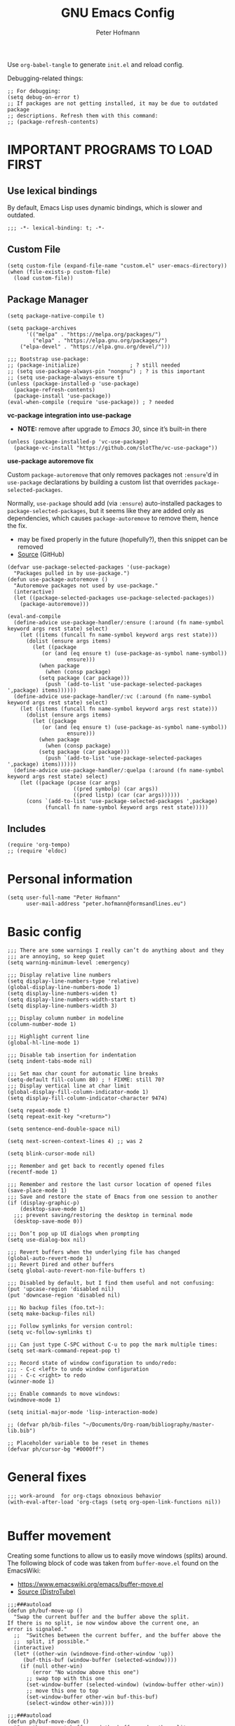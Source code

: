 #+TITLE: GNU Emacs Config
#+AUTHOR: Peter Hofmann
#+DESCRIPTION: Peter’s personal Emacs config.
#+STARTUP: showeverything
#+OPTIONS: toc:2
#+PROPERTY: header-args:elisp :lexical t :tangle yes

Use ~org-babel-tangle~ to generate =init.el= and reload config.
# Use ~org-babel-load-file~ to reload config.

Debugging-related things:
#+begin_src elisp
;; For debugging:
(setq debug-on-error t)
;; If packages are not getting installed, it may be due to outdated package
;; descriptions. Refresh them with this command:
;; (package-refresh-contents)
#+end_src

* IMPORTANT PROGRAMS TO LOAD FIRST
** Use lexical bindings
By default, Emacs Lisp uses dynamic bindings, which is slower and outdated.
#+begin_src elisp
;;; -*- lexical-binding: t; -*-
#+end_src

** Custom File

#+begin_src elisp
(setq custom-file (expand-file-name "custom.el" user-emacs-directory))
(when (file-exists-p custom-file)
  (load custom-file))
#+end_src
** Package Manager

#+begin_src elisp
(setq package-native-compile t)

(setq package-archives 
      '(("melpa" . "https://melpa.org/packages/")
        ("elpa" . "https://elpa.gnu.org/packages/")
	("elpa-devel" . "https://elpa.gnu.org/devel/")))

;;; Bootstrap use-package:
;; (package-initialize)                ; ? still needed
;; (setq use-package-always-pin "nongnu") ; ? is this important
;; (setq use-package-always-ensure t)
(unless (package-installed-p 'use-package)
  (package-refresh-contents)
  (package-install 'use-package))
(eval-when-compile (require 'use-package)) ; ? needed
#+end_src

*vc-package integration into use-package*
- *NOTE:* remove after upgrade to /Emacs 30/, since it’s built-in there
#+begin_src elisp
(unless (package-installed-p 'vc-use-package)
  (package-vc-install "https://github.com/slotThe/vc-use-package"))
#+end_src

*use-package autoremove fix*

Custom ~package-autoremove~ that only removes packages not ~:ensure~'d in
~use-package~ declarations by building a custom list that overrides
~package-selected-packages~.

Normally, ~use-package~ should add (via ~:ensure~) auto-installed packages to
~package-selected-packages~, but it seems like they are added only as
dependencies, which causes ~package-autoremove~ to remove them, hence the fix.
- may be fixed properly in the future (hopefully?), then this snippet can be
  removed
- [[https://github.com/jwiegley/use-package/issues/870#issuecomment-771881305][Source]] (GitHub)
#+begin_src elisp
(defvar use-package-selected-packages '(use-package)
  "Packages pulled in by use-package.")
(defun use-package-autoremove ()
  "Autoremove packages not used by use-package."
  (interactive)
  (let ((package-selected-packages use-package-selected-packages))
    (package-autoremove)))

(eval-and-compile
  (define-advice use-package-handler/:ensure (:around (fn name-symbol keyword args rest state) select)
    (let ((items (funcall fn name-symbol keyword args rest state)))
      (dolist (ensure args items)
        (let ((package
	       (or (and (eq ensure t) (use-package-as-symbol name-symbol))
                   ensure)))
          (when package
            (when (consp package)
	      (setq package (car package)))
            (push `(add-to-list 'use-package-selected-packages ',package) items))))))
  (define-advice use-package-handler/:vc (:around (fn name-symbol keyword args rest state) select)
    (let ((items (funcall fn name-symbol keyword args rest state)))
      (dolist (ensure args items)
        (let ((package
	       (or (and (eq ensure t) (use-package-as-symbol name-symbol))
                   ensure)))
          (when package
            (when (consp package)
	      (setq package (car package)))
            (push `(add-to-list 'use-package-selected-packages ',package) items)))))) 
  (define-advice use-package-handler/:quelpa (:around (fn name-symbol keyword args rest state) select)
    (let ((package (pcase (car args)
                     ((pred symbolp) (car args))
                     ((pred listp) (car (car args))))))
      (cons `(add-to-list 'use-package-selected-packages ',package)
            (funcall fn name-symbol keyword args rest state)))))
#+end_src

** Includes

#+begin_src elisp
(require 'org-tempo)
;; (require 'eldoc)
#+end_src

* Personal information
#+begin_src elisp
(setq user-full-name "Peter Hofmann"
      user-mail-address "peter.hofmann@formsandlines.eu")
#+end_src

* Basic config
#+begin_src elisp
;;; There are some warnings I really can’t do anything about and they
;;; are annoying, so keep quiet
(setq warning-minimum-level :emergency)

;;; Display relative line numbers
(setq display-line-numbers-type 'relative)
(global-display-line-numbers-mode 1)
(setq display-line-numbers-widen t)
(setq display-line-numbers-width-start t)
(setq display-line-numbers-width 3)

;;; Display column number in modeline
(column-number-mode 1)

;;; Highlight current line
(global-hl-line-mode 1)

;;; Disable tab insertion for indentation
(setq indent-tabs-mode nil)

;;; Set max char count for automatic line breaks
(setq-default fill-column 80) ; ! FIXME: still 70?
;;; Display vertical line at char limit
(global-display-fill-column-indicator-mode 1)
(setq display-fill-column-indicator-character 9474)

(setq repeat-mode t)
(setq repeat-exit-key "<return>")

(setq sentence-end-double-space nil)

(setq next-screen-context-lines 4) ;; was 2

(setq blink-cursor-mode nil)

;;; Remember and get back to recently opened files
(recentf-mode 1)

;;; Remember and restore the last cursor location of opened files
(save-place-mode 1)
;;; Save and restore the state of Emacs from one session to another
(if (display-graphic-p)
    (desktop-save-mode 1)
  ;;; prevent saving/restoring the desktop in terminal mode
  (desktop-save-mode 0))

;;; Don’t pop up UI dialogs when prompting
(setq use-dialog-box nil)

;;; Revert buffers when the underlying file has changed
(global-auto-revert-mode 1)
;;; Revert Dired and other buffers
(setq global-auto-revert-non-file-buffers t)

;;; Disabled by default, but I find them useful and not confusing:
(put 'upcase-region 'disabled nil)
(put 'downcase-region 'disabled nil)

;;; No backup files (foo.txt~):
(setq make-backup-files nil)

;;; Follow symlinks for version control:
(setq vc-follow-symlinks t)

;;; Can just type C-SPC without C-u to pop the mark multiple times:
(setq set-mark-command-repeat-pop t)

;;; Record state of window configuration to undo/redo:
;;; - C-c <left> to undo window configuration
;;; - C-c <right> to redo
(winner-mode 1)

;;; Enable commands to move windows:
(windmove-mode 1)

(setq initial-major-mode 'lisp-interaction-mode)

;; (defvar ph/bib-files "~/Documents/Org-roam/bibliography/master-lib.bib")

;; Placeholder variable to be reset in themes
(defvar ph/cursor-bg "#0000ff")
#+end_src

* General fixes
#+begin_src elisp
;;; work-around  for org-ctags obnoxious behavior
(with-eval-after-load 'org-ctags (setq org-open-link-functions nil))

#+end_src
* Buffer movement
Creating some functions to allow us to easily move windows (splits) around. The
following block of code was taken from =buffer-move.el= found on the EmacsWiki:
- https://www.emacswiki.org/emacs/buffer-move.el
- [[https://gitlab.com/dwt1/configuring-emacs/-/blob/main/03-shells-terms-and-theming/config.org][Source (DistroTube)]]

#+begin_src elisp
;;;###autoload
(defun ph/buf-move-up ()
  "Swap the current buffer and the buffer above the split.
If there is no split, ie now window above the current one, an
error is signaled."
  ;;  "Switches between the current buffer, and the buffer above the
  ;;  split, if possible."
  (interactive)
  (let* ((other-win (windmove-find-other-window 'up))
	 (buf-this-buf (window-buffer (selected-window))))
    (if (null other-win)
        (error "No window above this one")
      ;; swap top with this one
      (set-window-buffer (selected-window) (window-buffer other-win))
      ;; move this one to top
      (set-window-buffer other-win buf-this-buf)
      (select-window other-win))))

;;;###autoload
(defun ph/buf-move-down ()
  "Swap the current buffer and the buffer under the split.
If there is no split, ie now window under the current one, an
error is signaled."
  (interactive)
  (let* ((other-win (windmove-find-other-window 'down))
	 (buf-this-buf (window-buffer (selected-window))))
    (if (or (null other-win) 
            (string-match "^ \\*Minibuf" (buffer-name (window-buffer other-win))))
        (error "No window under this one")
      ;; swap top with this one
      (set-window-buffer (selected-window) (window-buffer other-win))
      ;; move this one to top
      (set-window-buffer other-win buf-this-buf)
      (select-window other-win))))

;;;###autoload
(defun ph/buf-move-left ()
  "Swap the current buffer and the buffer on the left of the split.
If there is no split, ie now window on the left of the current
one, an error is signaled."
  (interactive)
  (let* ((other-win (windmove-find-other-window 'left))
	 (buf-this-buf (window-buffer (selected-window))))
    (if (null other-win)
        (error "No left split")
      ;; swap top with this one
      (set-window-buffer (selected-window) (window-buffer other-win))
      ;; move this one to top
      (set-window-buffer other-win buf-this-buf)
      (select-window other-win))))

;;;###autoload
(defun ph/buf-move-right ()
  "Swap the current buffer and the buffer on the right of the split.
If there is no split, ie now window on the right of the current
one, an error is signaled."
  (interactive)
  (let* ((other-win (windmove-find-other-window 'right))
	 (buf-this-buf (window-buffer (selected-window))))
    (if (null other-win)
        (error "No right split")
      ;; swap top with this one
      (set-window-buffer (selected-window) (window-buffer other-win))
      ;; move this one to top
      (set-window-buffer other-win buf-this-buf)
      (select-window other-win))))
#+end_src

* Window movement
#+begin_src elisp
;;; I like to scroll line-by-line
(defun ph/scroll-one-line-up () (interactive) (scroll-up 1))
(defun ph/scroll-one-line-down () (interactive) (scroll-down 1))

;;; For some reason these conflict with meow-kill:
;; (global-set-key (kbd "C-j") 'ph/scroll-one-line-up)
;; (global-set-key (kbd "C-k") 'ph/scroll-one-line-down)

(defun ph/window-half-height ()
  (max 1 (/ (1- (window-height (selected-window))) 2)))

(defun ph/scroll-up-half ()
  (interactive)
  (scroll-up (ph/window-half-height)))

(defun ph/scroll-down-half ()         
  (interactive)                    
  (scroll-down (ph/window-half-height)))

;; (global-set-key (kbd "C-j") 'ph/scroll-up-half)
;; (global-set-key (kbd "C-k") 'ph/scroll-down-half)

;; (add-hook 'org-mode-hook
;; 	  (lambda ()
;; 	    (define-key org-mode-map (kbd "C-j") 'ph/scroll-one-line-up)))
;; (add-hook 'org-mode-hook
;; 	  (lambda ()
;; 	    (define-key org-mode-map (kbd "C-k") 'ph/scroll-one-line-down)))

;; (defun my-org/insert-heading-above ()
;;   "Insert a heading above the current one and activate Evil insert mode."
;;   (interactive)
;;   (if (org-at-heading-p)
;;       (evil-first-non-blank)
;;     (org-up-element))
;;   (org-insert-heading)
;;   (evil-insert-state))

;; (evil-define-key 'normal org-mode-map (kbd "C-S-<return>")
;;  'my-org/insert-heading-above)


(defun ph/describe-keybinding (keybinding)
  (interactive "sEnter keybinding: ")
  (describe-key (kbd keybinding)))

;;; Use if a keybinding in minibuffer is not accessible from the system:
;; (setq enable-recursive-minibuffers t)  ; <-- set to nil after use!
;; (define-key minibuffer-mode-map (kbd "C-M-k") 'describe-keybinding)

#+end_src

* Keybindings
MacOS-specific rebinds:
#+begin_src elisp
;;; because C-M-d activates the dictionary in MacOS (hard to change):
(keymap-global-set "C-M-'" #'down-list) 

;;; because M-% takes a screenshot in MacOS:
(keymap-global-set "C-%" #'query-replace) 
#+end_src

General bindings:
#+begin_src elisp
;; (global-set-key (kbd "C-c C-r") 'recentf-open-files)
;; (global-set-key (kbd "C-c r") 'recentf-open)

;;; because M-x is hard to reach on my keyboard:
(keymap-global-set "C-\\" #'execute-extended-command)
(keymap-global-set "C-|" #'execute-extended-command-for-buffer)
(keymap-global-set "M-+" #'toggle-input-method) ;; replacement for C-\

(global-set-key [remap list-buffers] 'ibuffer)

;; Toggles the GNU Emacs Calculator:
(keymap-global-set "C-c m" #'calc)
(keymap-global-set "C-c M" #'quick-calc)

(defun ph/visit-config ()
  "Opens my init.org file."
  (interactive)
  (find-file (locate-user-emacs-file "init.org")))

(defun ph/reload-config ()
  (interactive)
  (org-babel-load-file (locate-user-emacs-file "init.org")))

(defun ph/visit-theme ()
  "Opens my theme file."
  (interactive)
  (find-file (locate-user-emacs-file "themes/pmacs-theme.el")))

(keymap-global-set "C-c s s" #'ph/visit-config)
(keymap-global-set "C-c s r" #'ph/reload-config)

(keymap-global-set "C-c s t" #'ph/visit-theme)

(keymap-global-set "C-c b n" (lambda ()
			     (interactive)
			     (find-file "~/Documents/emacs-notes.org")))

(keymap-global-set "C-c b b" #'scratch-buffer)
#+end_src
* GUI tweaks
#+begin_src elisp
(setq inhibit-startup-message t)

(menu-bar-mode -1)
(tool-bar-mode -1)
(scroll-bar-mode -1)

;;; e.g. to show the `λ' symbol when typing `lambda'
(global-prettify-symbols-mode 1)

;;; macOS titlebar decoration
;;; - see https://xenodium.com/my-emacs-eye-candy/
;;; - doesn’t seem to work (no such variables?)
;; (add-to-list 'default-frame-alist '(ns-transparent-titlebar . t))
;; (add-to-list 'default-frame-alist '(ns-appearance . dark))

;;; better mouse wheel scrolling
;;; https://stackoverflow.com/a/26053341
(setq mouse-wheel-scroll-amount '(0.07))
;;; https://stackoverflow.com/a/445881
(setq mouse-wheel-progressive-speed nil)

;; Make Emacs Calculator window larger:
(setq calc-window-height 20)

;; Frame height has to be adjusted exactly, because Calculator window reacts
;; very sensitively to font size and line height, otherwise the trail cursor
;; will not follow new entries (window bottom MUST end after a full line). It
;; seems like this only works with pixel values instead of line count, but if
;; font/face settings have been changed, I must determine a new frame height.
;; (defvar ph/my-frame-1x-width 87)
(defvar ph/my-frame-1x-width-px 700)
;; (defvar ph/my-frame-2x-width 176)
(defvar ph/my-frame-2x-width-px 1400)
;; (defvar ph/my-frame-2x+sidebar-width 176) ;; TODO: adjust
(defvar ph/my-frame-2x+sidebar-width-px 1700)

;; (defvar ph/my-frame-lg-height 90) ;; lg -> my external 27" LG monitor
(defvar ph/my-frame-lg-height-px 1367)
;; (defvar ph/my-frame-mb-height 70) ;; mb -> my macbook 16" monitor
(defvar ph/my-frame-mb-height-px 1007)

(defun ph/set-frame-size-balance (w h &optional pixelwise)
  (set-frame-size nil w h pixelwise)
  (balance-windows))

(defun ph/select-rightmost-window ()
  "Select the rightmost window"
  (interactive)
  (while (ignore-errors (windmove-right) t)))

;; ! will fix BUFFER, so balancing doesn’t work if > 1 window has that buffer
;; needs a different solution or a temporary buffer to fix
(defun ph/my-set-frame-2x+sidebar (height)
  (set-frame-size
   nil
   ph/my-frame-2x+sidebar-width-px
   ph/my-frame-mb-height-px
   t))

;; (defun ph/my-set-frame-2x+sidebar (height)
;;   (set-frame-size
;;    nil
;;    ph/my-frame-2x+sidebar-width-px
;;    ph/my-frame-mb-height-px
;;    t)
;;   (ph/select-rightmost-window)
;;   (let* ((sidebar-window (selected-window))
;; 	 (sidebar-width-px (- ph/my-frame-2x+sidebar-width-px
;; 			      ph/my-frame-2x-width-px))
;; 	 (delta (- sidebar-width-px
;; 		   (window-size sidebar-window t t))))
;;     (when (window-size-fixed-p sidebar-window t)
;;       (setq window-size-fixed nil))
;;     (window-resize sidebar-window delta t nil t)
;;     (setq window-size-fixed 'width)
;;     (balance-windows)
;;     ;; (setq window-size-fixed nil)
;;     ))


(defun ph/my-set-frame-lg-1x ()
  (interactive)
  (ph/set-frame-size-balance
   ph/my-frame-1x-width-px
   ph/my-frame-lg-height-px
   t))

(defun ph/my-set-frame-lg-2x ()
  (interactive)
  (ph/set-frame-size-balance
   ph/my-frame-2x-width-px
   ph/my-frame-lg-height-px
   t))

(defun ph/my-set-frame-lg-2x+sidebar ()
  (interactive)
  (ph/my-set-frame-2x+sidebar ph/my-frame-lg-height-px))

(defun ph/my-set-frame-mb-1x ()
  (interactive)
  (ph/set-frame-size-balance
   ph/my-frame-1x-width-px
   ph/my-frame-mb-height-px
   t))

(defun ph/my-set-frame-mb-2x ()
  (interactive)
  (ph/set-frame-size-balance
   ph/my-frame-2x-width-px
   ph/my-frame-mb-height-px
   t))

(defun ph/my-set-frame-mb-2x+sidebar ()
  (interactive)
  (ph/my-set-frame-2x+sidebar ph/my-frame-mb-height-px))

;; (defun ph/set-frame-size-1x-mb ()
;;   (interactive)
;;   (ph/set-frame-size-balance ph/my-frame-))

;; (keymap-global-set "C-c d d" #'ph/set-frame-size-lg)
;; (keymap-global-set "C-c d D" #'ph/set-frame-size-mb)

#+end_src

** COMMENT Pixel scrolling
#+begin_src elisp

(pixel-scroll-precision-mode 1)

(setq pixel-scroll-precision-use-momentum t)
;;; I’m just making blind guesses here, no idea what these values mean:
(setq pixel-scroll-precision-initial-velocity-factor 0.001) ;; def. 0.008375
(setq pixel-scroll-precision-interpolation-between-scroll 0.0001) ;; def. 0.001
(setq pixel-scroll-precision-interpolation-factor 1.2) ;; def. 2.0
(setq pixel-scroll-precision-momentum-min-velocity 10.0) ;; default 10.0

#+end_src

* isearch
#+begin_src elisp
;; Remove “pause” when changing directions
(setq isearch-repeat-on-direction-change t)
;; Do not wrap isearch when reaching the end of a buffer
(setq isearch-wrap-pause nil)
;; Max length of search ring (default: 16)
;; - cycle using `M-p' and `M-n'
(setq search-ring-max 4)
;; Do not allow scrolling commands to exit search
(setq isearch-allow-scroll t)

;; (setq isearch-forward-thing-at-point '(region url symbol sexp))

(keymap-set Info-mode-map "M-{" #'Info-search-backward)
(keymap-set Info-mode-map "M-}" #'Info-search-next)

;; `C-M-d' triggers dictionary on MacOS, so `isearch-del-char` needs to be
;; rebound. Also, it is incredibly annoying that `DEL' also returns to the
;; previous search item, so:
(keymap-set isearch-mode-map "DEL" #'isearch-del-char)
(keymap-set isearch-mode-map "C-p" #'isearch-delete-char)
;; `M-s M-<' and `M-s M->' are just too annoying to type, so:
(keymap-set isearch-mode-map "C->" #'isearch-end-of-buffer)
(keymap-set isearch-mode-map "C-<" #'isearch-beginning-of-buffer)


#+end_src
* Packages
** use-package add-ons
*** diminish
Enable ~:diminish~ to hide modeline display of some minor modes:
#+begin_src elisp
(use-package diminish
  :ensure t)
#+end_src
*** vc-use-package
To prevent ~use-package-autoremove~ from deleting it.
#+begin_src elisp
;;; 
(use-package vc-use-package
  :ensure t) 
#+end_src
** Keybinding helper
*** which-key
#+begin_src elisp
(use-package which-key
  :ensure t
  :init
  (which-key-mode 1)
  :config
  ;; (setq which-key-side-window-location 'bottom)
  ;; (setq which-key-sort-order #'which-key-key-order-alpha)
  ;; (setq which-key-sort-uppercase-first nil)
  ;; (setq which-key-add-column-padding 1)
  ;; (setq which-key-max-display-columns nil)
  ;; (setq which-key-min-display-lines 6)
  ;; (setq which-key-side-window-slot -10)
  ;; (setq which-key-side-window-max-height 0.25)
  ;; (setq which-key-idle-delay 0.8)
  ;; (setq which-key-max-description-length 25)
  ;; (setq which-key-allow-imprecise-window-fit t)
  ;; (setq which-key-separator " → ")
  )
#+end_src

*** hydra
#+begin_src elisp
(use-package hydra
  :ensure t
  :diminish
  :config
  (defhydra hydra-zoom ()
    "zoom"
    ("g" text-scale-increase "in")
    ("l" text-scale-decrease "out")
    
    ("SPC" nil "cancel"))

  (defhydra hydra-view ()
    "view"
    ;; command names strangely reversed
    ("j" ph/scroll-one-line-up "down")
    ("k" ph/scroll-one-line-down "up")
    ("v" ph/scroll-up-half "half pg down")
    ("V" ph/scroll-down-half "half pg up")
    ("d" scroll-up-command "page down")
    ("u" scroll-down-command "page up")
    
    ("J" end-of-buffer "buffer end")
    ("K" beginning-of-buffer "buffer start")

    ("c" recenter "view center")
    ("t" (lambda () (interactive) (recenter 0)) "view top")
    ("b" (lambda () (interactive) (recenter -1)) "view bottom") ;; doesn’t work
    
    ("?" (hydra-set-property 'hydra-view :verbosity 1) :exit nil)
    ("SPC" nil "cancel"))
  ;; wrapper to hide minibuffer help since it makes movement bouncy
  (defun hydra-view-silent ()
    (interactive)
    (hydra-set-property 'hydra-view :verbosity 0)
    (hydra-view/body))

  (defhydra hydra-org (:color pink)
    "Org Mode movement"
    ;; command names strangely reversed
    ("k" org-previous-visible-heading "prev heading")
    ("K" org-backward-heading-same-level "backward heading")
    ("J" org-forward-heading-same-level "forward heading")
    ("j" org-next-visible-heading "next heading")
    
    ("u" outline-up-heading "up heading")
    ("o" org-cycle "cycle headings")
    ("c" org-shifttab "cycle all")
    ("a" org-fold-show-all "show all")
    ("s" org-kill-note-or-show-branches "unfold subtree")

    ("H" org-previous-item "prev item")
    ("h" org-backward-element "backward element")
    ("l" org-forward-element "forward element")
    ("L" org-next-item "next item")

    ("f" org-narrow-to-subtree "focus subtree")
    ("d" widen "defocus subtree")

    ("?" (hydra-set-property 'hydra-org :verbosity 1) :exit nil)
    ("SPC" nil "cancel"))
  ;; wrapper to hide minibuffer help since it makes movement bouncy
  (defun hydra-org-silent ()
    (interactive)
    (hydra-set-property 'hydra-org :verbosity 0)
    (hydra-org/body))

  (defhydra hydra-window ()
    "window"
    ;; Window buffer
    ("b" switch-to-buffer)
    ("f" find-file)
    ;; Window commands
    ("c" delete-window)        ;; C-x 0
    ("d" delete-other-windows :color blue) ;; C-x 1
    ("s" split-window-below)   ;; C-x 2
    ("v" split-window-right)   ;; C-x 3
    ("w" other-window)	  ;; C-x o
    ("=" balance-windows)
    ;; Move to windows, keeping hydra open
    ("h" windmove-left :color blue)
    ("j" windmove-down :color blue)
    ("k" windmove-up :color blue)
    ("l" windmove-right :color blue)
    ;; Move to windows
    ("H" windmove-left)
    ("J" windmove-down)
    ("K" windmove-up)
    ("L" windmove-right)
    ;; Move windows
    ("C-h" ph/buf-move-left)
    ("C-j" ph/buf-move-down)
    ("C-k" ph/buf-move-up)
    ("C-l" ph/buf-move-right)
    ;; Rotate windows/layout
    ("r" rotate-window)
    ("R" rotate-layout)
    ;; Resize windows
    ("C-M-h" shrink-window-horizontally)
    ("C-M-l" enlarge-window-horizontally)
    ("C-M-k" enlarge-window)
    ("C-M-j" shrink-window)
    ;; Resize frame
    ("[" ph/my-set-frame-lg-1x :color blue)
    ("]" ph/my-set-frame-lg-2x :color blue)
    ("{" ph/my-set-frame-mb-1x :color blue)
    ("}" ph/my-set-frame-mb-2x :color blue)
    ;; Undo/Redo window configuration
    ("u" winner-undo)
    ("o" winner-redo)

    ("?" (hydra-set-property 'hydra-window :verbosity 1) :exit nil)
    ("SPC" nil "cancel"))
  ;; wrapper to hide minibuffer help since it makes movement bouncy
  (defun hydra-window-silent ()
    (interactive)
    (hydra-set-property 'hydra-window :verbosity 0)
    (hydra-window/body))

 
  ;; Hydras for meow table-mode

  (defun ph/org-table-insert-row-below ()
    "Like org-table-insert-row, but inserts below the current line."
    (interactive)
    ;; Universal argument reverses the direction of insertion:
    (org-table-insert-row '(4)))

  (defun ph/org-table-insert-column-right ()
    "Like org-table-insert-column, but inserts to the right instead."
    (interactive)
    (org-table-insert-column)
    (org-table-move-column))
  
  (defhydra hydra-table-insert (:color blue)
    "insert table row/column"
    ("k" org-table-insert-row)
    ("j" ph/org-table-insert-row-below)
    ("h" org-table-insert-column)
    ("l" ph/org-table-insert-column-right)
    
    ("SPC" nil "cancel"))

  (defhydra hydra-table-move ()
    "insert table row/column"
    ("k" org-table-move-row-up)
    ("j" org-table-move-row-down)
    ("h" org-table-move-column-left)
    ("l" org-table-move-column-right)
    
    ("K" org-table-move-cell-up)
    ("J" org-table-move-cell-down)
    ("H" org-table-move-cell-left)
    ("L" org-table-move-cell-right)
    
    ("t" nil "cancel")
    ("SPC" nil "cancel"))
  
  )
#+end_src
*** meow/
**** Custom meow commands
#+begin_src elisp
;; Let 'a' in 'normal' mode behave like 'a' in Vi:
;; - https://github.com/meow-edit/meow/discussions/497#discussioncomment-6713192
;; - unused for now, since it somehow doesn’t work with my clj-refactor
;;   hook to disable 'cljr-slash'
(defun ph/meow-append ()
  "Move to the end of selection, switch to INSERT state."
  (interactive)
  (if meow--temp-normal
      (progn
        (message "Quit temporary normal mode")
        (meow--switch-state 'motion))
    (if (not (region-active-p))
        (when (and (not (use-region-p))
                   (< (point) (point-max)))
          (forward-char 1))
      (meow--direction-forward)
      (meow--cancel-selection))
    (meow--switch-state 'insert)))

(defun ph/meow-line-append ()
  "Appends to the end of the current line."
  (interactive)
  (meow-end-of-thing (meow-line 1))
  (meow-append))

(defun ph/meow-line-insert ()
  "Inserts at the beginning (indentation) of the current line."
  (interactive)
  (meow-beginning-of-thing (meow-line 1))
  (meow-insert))

(defun ph/meow-join-with ()
  "Joins current line with line below."
  (interactive)
  (meow-join -1)
  (meow-kill))

(defun ph/meow-split-at ()
  "Splits current line at point."
  (interactive)
  (electric-newline-and-maybe-indent))

;; (defun ph/meow-search-backwards ()
;;   "Searches backwards."
;;   (interactive)
;;   (meow-search (negative-argument -1)))

(defun ph/meow-insert-exit ()
  "Switch to previous state."
  (interactive)
  (cond
   ((meow-keypad-mode-p)
    (meow--exit-keypad-state))
   ((and (meow-insert-mode-p)
         (eq meow--beacon-defining-kbd-macro 'quick))
    (setq meow--beacon-defining-kbd-macro nil)
    (meow-beacon-insert-exit))
   ((meow-insert-mode-p)
    (when overwrite-mode
      (overwrite-mode -1))
    (meow--switch-state 'normal))))

(defun ph/meow-eval-buffer (&optional buffer undef-all)
  "Conditionally evokes eval-buffer commands specific to the active
major mode or the general command if none applies."
  (interactive (list (current-buffer) (equal current-prefix-arg '(4))))
  (cond
   ((eq major-mode 'clojure-mode)
    (cider-eval-buffer buffer nil undef-all))
   ((eq major-mode 'janet-ts-mode)
    (ajrepl-send-buffer))
   (t (eval-buffer buffer))))

(defun ph/meow-eval-region (start end)
  "Conditionally evokes eval-region commands specific to the active
major mode or the general command if none applies."
  (interactive "r")
  (cond
   ((eq major-mode 'janet-ts-mode)
    (ajrepl-send-region start end))
   ((t (eval-region start end)))))

(defun ph/meow-eval-dwim (&optional start end)
  "Calls `ph/meow-eval-region' if a region is active, otherwise
calls `meow-eval-last-exp'."
  (interactive "r")
  (if (region-active-p)
      (ph/meow-eval-region start end)
    (meow-eval-last-exp)))

(defun ph/meow-change-save ()
  "Calls `meow-change-save' if a region is active, otherwise calls
`meow-change'."
  (interactive)
  (if (region-active-p)
      (meow-change-save)
    (meow-change)))

(defun ph/meow-search-reverse ()
  "Reverses the search direction from `meow-search' (like `-n')."
  (interactive)
  (meow-search -1))

#+end_src

**** meow prefix bindings
#+begin_src elisp
;; prefix /
(defconst ph/meow-prefix-slash
  (list
   ;;; COMMENTS
   '("//" . meow-comment)		; nf -> nc -> /g
   
   ;;; MACROS
   '("/M" . meow-start-kmacro-or-insert-counter)
   '("/m" . meow-start-kmacro)
   '("/n" . meow-end-or-call-kmacro)
   
   ;;; REFERENCES
   '("/f" . xref-find-definitions)
   '("/F" . xref-go-back)
   '("/r" . xref-find-references)
   '("/a" . xref-find-apropos)
   '("/j" . eldoc)
   '("/R" . eglot-rename)

   ;;; SYSTEM CLIPBOARD
   '("/cc" . meow-clipboard-save)
   '("/cx" . meow-clipboard-kill)
   '("/cv" . meow-clipboard-yank)

   ;;; WORDS
   '("/lu" . upcase-dwim)
   '("/ll" . downcase-dwim)
   '("/lc" . capitalize-dwim)
   
   ;;; NUMBERS
   '("/+" . ph/increment-number-at-point)
   '("/-" . ph/decrement-number-at-point)

   ;;; WRAPPING
   '("/ww" . ph/wrap-with-char)
   '("/wc" . ph/change-wrapped-char)
   '("/wd" . ph/remove-surrounding)

   ;;; INDENTATION
   '("/ TAB" . org-indent-item)  ; org-mode replaces <tab>
   '("/ <backtab>" . org-outdent-item)  ; org-mode replaces <backtab>

   ;;; SPECIAL CHARS
   '("/ SPC" . (lambda () (interactive) (insert-char ?\s)))  

   ;;; GOTO 
   '("/ge" . end-of-buffer)
   '("/G" . end-of-buffer)
   '("/gj" . end-of-buffer)
   '("/gk" . beginning-of-buffer)
   '("/gg" . beginning-of-buffer)	;
   '("/gl" . meow-goto-line)
   '("/gc" . move-to-column)
   '("/gp" . goto-char)

   ;;; SEARCH
   '("/v" . meow-visit)	        ; / -> ? -> / -> ns -> /s -> /v
   '("/s" . isearch-forward-thing-at-point)

   ;;; EVAL
   '("/e" . ph/meow-eval-dwim)  ; just C-x C-e or ph/meow-eval-region
   '("/b" . ph/meow-eval-buffer)
   ;; '("/r" . ph/meow-eval-region)
   '("/d" . "C-M-x")  ; = eval-defun & friends

   ;; CITATION
   ;; '("/'" . org-cite-insert)  ; not helpful when in insert-mode
   ;; '("/\"" . org-cite-insert)
   
   ;; '("/j" . ph/meow-join-with)
   ;; '("/k" . ph/meow-split-at)
   
   ;; '("/c" . kill-ring-save)
   ;; '("/p" . yank)
   ))

;; prefix ; -> \
(defconst ph/meow-prefix-backslash
  (list
   ;; BUFFER
   '("\\\\" . switch-to-buffer)
   '("\\|" . ibuffer)
   '("\\q" . meow-quit)
   '("\\w" . save-buffer)
   '("\\W" . save-some-buffers)
   '("\\r" . meow-query-replace) ; calls 'query-replace'
   '("\\R" . meow-query-replace-regexp) ; calls 'query-replace-regexp'
   
   ;; EXTERNAL
   '("\\=" . quick-calc)
   '("\\m" . calc)
   '("\\M" . calc-other-window)
   '("\\c" . calc-embedded)
   '("\\C" . calc-embedded-word)

   ;; PROJECT
   '("\\f" . project-find-file)
   '("\\b" . project-switch-to-buffer)
   '("\\p" . project-switch-project)
   '("\\d" . project-find-dir)
   '("\\k" . project-kill-buffers)
   ;; '("\\g" . project-find-regexp)
   ;; '("\\r" . project-query-replace-regexp)
   '("\\/" . project-shell)
   '("\\g" . magit-status)))
#+end_src

**** meow common bindings
#+begin_src elisp
(defconst ph/meow-common
  (list
   ;; '("M-c" . meow-clipboard-save) ;; was kill-ring-save
   ;; '("M-x" . meow-clipboard-kill)
   ;; '("M-v" . meow-clipboard-yank) ;; was yank
   ))

#+end_src
**** meow normal bindings
#+begin_src elisp
(defconst ph/meow-normal
  (list
   '("0" . meow-expand-0)
   '("1" . meow-expand-1)
   '("2" . meow-expand-2)
   '("3" . meow-expand-3)
   '("4" . meow-expand-4)
   '("5" . meow-expand-5)
   '("6" . meow-expand-6)
   '("7" . meow-expand-7)
   '("8" . meow-expand-8)
   '("9" . meow-expand-9)
   '(";" . meow-reverse)		; ' -> ;


   '("k" . meow-prev)
   '("j" . meow-next)
   '("h" . meow-left)
   '("l" . meow-right)

   '("v" . ph/scroll-up-half)
   '("V" . ph/scroll-down-half)

   '("n" . meow-search)		; y -> / -> ` -> / -> n
   '("N" . ph/meow-search-reverse)


   '("K" . meow-prev-expand)
   '("J" . meow-next-expand)
   '("H" . meow-left-expand)
   '("L" . meow-right-expand)

   '("u" . meow-back-word)
   '("U" . meow-back-symbol)
   '("o" . meow-next-word)
   '("O" . meow-next-symbol)

   '("w" . meow-mark-word)		; a -> w
   '("W" . meow-mark-symbol)		; A -> W
   '("e" . meow-line)			; s -> e
   '("E" . ph/meow-line-append)
   '("q" . meow-block)		; w -> q
   '("Q" . meow-to-block)
   '("s" . meow-join)			; q -> a -> h -> a
   '("S" . ph/meow-line-insert)	; H -> A
   '("g" . meow-grab)			; g -> h (see undo) -> g
   '("G" . meow-pop-grab)		; G -> H -> G
   '("m" . meow-swap-grab)
   '("M" . meow-sync-grab)
   '("~" . meow-cancel-selection)	; p -> [ -> t -> h -> H -> ~
   '("`" . meow-pop-selection)	; P -> { -> T -> H -> h -> `
   '("t" . meow-transpose-sexp)
   '("T" . transpose-lines)

   '("F" . meow-till)			; x -> t -> F
   '("f" . meow-find)			; z -> f

   '("[" . meow-beginning-of-thing)	; , -> [
   '("]" . meow-end-of-thing)		; . -> ]
   '("," . meow-inner-of-thing)	; < -> ,
   '("." . meow-bounds-of-thing)	; > -> .

   '("{" . backward-paragraph)
   '("}" . forward-paragraph)


   '("d" . meow-kill)
   '("D" . meow-kill-whole-line)
   '("S-<backspace>" . ph/kill-whole-line-move-prev) ;
   '("r" . ph/meow-change-save)	; f -> c -> r
   '("R" . meow-replace)
   '("x" . meow-delete)		; t -> x
   '("c" . meow-save)			; c -> y -> t -> ` -> c
   '("p" . meow-yank)			; v -> p
   '("P" . meow-yank-pop)		; V -> P

   '("i" . meow-insert)		; e -> s -> a -> i
   '("I" . meow-open-above)		; S -> R -> S -> I
   '("a" . meow-append)		; Vi-style append -> normal append
   '("A" . meow-open-below)		; E -> S -> A

   '("y" . undo-only)			; h -> g -> z -> b
   '("Y" . undo-redo)			; H -> G -> Z -> B

   '("z" . open-line)			; b -> z
   '("Z" . split-line)		; B -> Z

   '("=" . meow-indent)
   '("X" . ph/meow-join-with)

   ;; '("[" . indent-rigidly-left-to-tab-stop)
   ;; '("]" . indent-rigidly-right-to-tab-stop)



   '("-" . negative-argument)
   '("'" . repeat)			; dot-mode-execute
   '("\"" . meow-end-or-call-kmacro)    
   '("C-]" . meow-paren-mode) ;; ? -> C-]
   '("C-;" . meow-symex-mode)
   '("C-=" . meow-table-mode) ;; C-: -> C-=
   '("C-+" . meow-calc-mode)
   '("C->" . ph/meow-overwrite-enter)
   '("§" . cider-doc) ;; ! replace with generic selector

   ;; ignore escape
   '("<escape>" . ignore)))
#+end_src
**** meow
#+begin_src elisp
(use-package meow
  :ensure t
  :demand t
  :after (hydra symex) ;; clj-refactor
  :config
  (meow-global-mode 1)
  (meow-setup-indicator)

  (setq meow-cheatsheet-layout meow-cheatsheet-layout-qwerty)
  (setq meow-keypad-leader-dispatch "C-c")

  ;;; Prevent 'C-[' from triggering 'ESC' prefix-keymaps:
  ;;; see:
  ;;; https://github.com/meow-edit/meow/discussions/255#discussioncomment-2862406
  (define-key input-decode-map [?\C-\[] [C-\[])
  (define-key global-map [C-\[] [?\C-\M-§])
  
  ;;; Prevent 'C-i' and 'C-I' from acting as 'TAB' and 'S-TAB':
  ;; (define-key input-decode-map [?\C-i] [C-i])
  ;; (define-key input-decode-map [?\C-\S-i] [C-S-i])
  ;;

  ;; (add-to-list 'meow-mode-state-list
  ;; 	       '(( . motion)))


  (advice-add 'org-goto-location :before
	      (lambda (&rest r)
		(meow-motion-mode)))

  (advice-add 'org-goto :after
	      (lambda (&rest r)
		(meow-normal-mode)))

  ;; Open `vterm' in insert mode; when switching to normal mode, activate
  ;; `vterm-copy-mode' and back to `vterm' when going back to insert mode
  (with-eval-after-load 'meow
    (push '(vterm-mode . insert) meow-mode-state-list)
    (add-hook 'vterm-mode-hook
              (lambda ()
		(add-hook 'meow-insert-enter-hook
                          (lambda () (vterm-copy-mode -1))
                          nil t)
		(add-hook 'meow-insert-exit-hook
                          (lambda () (vterm-copy-mode 1))
                          nil t))))
  ;; Source (thanks to user okamsn on GitHub):
  ;; https://github.com/meow-edit/meow/discussions/519#discussioncomment-7353925
  
  ;;
  )
  #+end_src
**** +My meow things
#+begin_src elisp
(use-package meow
  :config
  (meow-thing-register 'elisp-quoted
		       '(regexp "`" "`\\|'")
		       '(regexp "`" "`\\|'"))

  (meow-thing-register 'quoted
		       '(regexp "‘" "‘\\|’")
		       '(regexp "‘" "‘\\|’"))

  (meow-thing-register 'angle
		       '(pair ("<") (">"))
		       '(pair ("<") (">")))

  (setq meow-char-thing-table
	'((?f . round)
	  (?d . square)
	  (?s . curly)
	  (?a . angle)
	  (?n . quoted)
	  (?m . elisp-quoted)
	  (?r . string)
	  (?w . paragraph)
	  (?e . line)
	  (?q . buffer)))
  ;;
  )
#+end_src

**** +My meow paren state:
#+begin_src elisp
(use-package meow
  :config

  (setq meow-paren-keymap (make-keymap))
  (meow-define-state paren
    "meow state for structural editing"
    :lighter " [P]"
    :keymap meow-paren-keymap)

  ;; meow-define-state creates the variable
  (setq meow-cursor-type-paren 'hollow)

  (apply 'meow-define-keys 'paren ph/meow-prefix-slash)  
  (apply 'meow-define-keys 'paren ph/meow-prefix-backslash)  
  (apply 'meow-define-keys 'paren ph/meow-common)

  (meow-define-keys 'paren
    ;; general meow keys:
    '("0" . meow-expand-0)
    '("1" . meow-expand-1)
    '("2" . meow-expand-2)
    '("3" . meow-expand-3)
    '("4" . meow-expand-4)
    '("5" . meow-expand-5)
    '("6" . meow-expand-6)
    '("7" . meow-expand-7)
    '("8" . meow-expand-8)
    '("9" . meow-expand-9)

    '("SPC" . meow-keypad)
    '("C-M-§" . meow-normal-mode)
    '("C-;" . meow-symex-mode)

    '("p" . meow-yank)
    '("P" . meow-yank-pop)
    '("y" . undo-only)
    '("Y" . undo-redo)
    ;; '("c" . meow-save)
    
    '("v" . ph/scroll-up-half)
    '("V" . ph/scroll-down-half)

    '("-" . negative-argument)
    '("'" . repeat)
    '("~" . meow-cancel-selection)
    ;; '("`" . meow-pop-selection) ;; doesn’t work with smartparens
    '(";" . meow-reverse)
    
    '("i" . meow-insert)
    '("I" . meow-open-above)
    '("a" . meow-append)
    '("A" . meow-open-below)
    
    '("r" . ph/meow-change-save)
    '("R" . meow-replace)
    
    ;; '("d" . meow-kill)

    '("n" . meow-search)
    '("F" . meow-till)
    '("f" . meow-find)
    
    '("§" . cider-doc) ;; ! replace with generic selector

    ;; '("=" . meow-indent)

    ;; paren specific:

    '("<backspace>" . sp-backward-unwrap-sexp)
    '("<escape>" . ignore)
    
    '("s" . sp-beginning-of-sexp)
    '("e" . sp-end-of-sexp)
    '("$" . ph/sp-innermost)
    '("%" . ph/sp-outermost)
    
    '("`" . exchange-point-and-mark)

    '("h" . sp-backward-sexp)
    '("H" . sp-backward-symbol)
    '("l" . sp-forward-sexp)
    '("L" . sp-forward-symbol)
    
    '("k" . sp-down-sexp)
    '("K" . sp-backward-down-sexp)
    '("j" . sp-up-sexp)
    '("J" . sp-backward-up-sexp)
    
    '("d" . ph/sp-kill-sexp-or-region)
    '("D" . sp-kill-hybrid-sexp)
    '("c" . ph/sp-copy-sexp-or-region)
    ;; '("r" . sp-change-inner)
    
    '("w" . sp-mark-sexp)
    '("W" . sp-rewrap-sexp)

    '("m" . sp-raise-sexp)
    '("M" . sp-splice-sexp)
    
    '("t" . sp-transpose-sexp)
    '("T" . sp-convolute-sexp)
    '("x" . sp-split-sexp)
    '("X" . sp-join-sexp)
    
    '("O" . sp-next-sexp)
    '("o" . sp-select-next-thing)
    '("U" . sp-previous-sexp)
    '("u" . sp-select-previous-thing)

    '("." . sp-forward-slurp-sexp)
    '(">" . sp-forward-barf-sexp)
    '("<" . sp-backward-barf-sexp)
    '("," . sp-backward-slurp-sexp)

    '("q" . sp-unwrap-sexp)
    '("Q" . sp-backward-unwrap-sexp)

    ;; smartparens automatically wraps if bracket is typed, so no binding
    ;; '("[" . sp-select-previous-thing)
    ;; '("{" . sp-select-previous-thing-exchange)
    ;; '("]" . sp-select-next-thing)
    ;; '("}" . sp-select-next-thing-exchange)

    '("=" . sp-indent-defun)

    '("//" . sp-comment)
    '("/?" . meow-comment)
    '("/d" . (lambda () (interactive) (sp-wrap-with-pair "[")))
    '("/s" . (lambda () (interactive) (sp-wrap-with-pair "{")))
    '("/f" . (lambda () (interactive) (sp-wrap-with-pair "("))))

  ;;
  )
#+end_src
**** +My meow symex state:
#+begin_src elisp
(use-package meow
  :after symex
  :config

  (setq meow-symex-keymap (make-keymap))
  (meow-define-state symex
    "meow state for structural editing with symex"
    :lighter " [S]"
    :keymap meow-symex-keymap
    (if meow-symex-mode
	(run-hooks 'meow-symex-mode-enable-hook)))

  (add-hook 'meow-symex-mode-enable-hook
	    (lambda ()
              (symex-select-nearest-in-line)
              (symex--adjust-point)
              ;; (symex-initialize)
              ))

  (add-hook 'meow-normal-mode-hook
	    (lambda ()
	      (when (and meow-normal-mode
			 (symex--overlay-active-p))
		(symex--delete-overlay))))

  (add-hook 'meow-insert-mode-hook
	    (lambda ()
	      (when (and meow-insert-mode
			 (symex--overlay-active-p))
		(symex--delete-overlay))))

  (setq meow-cursor-type-symex 'hollow)

  (apply 'meow-define-keys 'symex ph/meow-prefix-slash)  
  (apply 'meow-define-keys 'symex ph/meow-prefix-backslash)  
  (apply 'meow-define-keys 'symex ph/meow-common)

  (meow-define-keys 'symex
    ;; GENERAL MEOW KEYS
    '("0" . meow-expand-0)
    '("1" . meow-expand-1)
    '("2" . meow-expand-2)
    '("3" . meow-expand-3)
    '("4" . meow-expand-4)
    '("5" . meow-expand-5)
    '("6" . meow-expand-6)
    '("7" . meow-expand-7)
    '("8" . meow-expand-8)
    '("9" . meow-expand-9)

    '("SPC" . meow-keypad)
    '("C-M-§" . meow-normal-mode)

    ;; '("p" . meow-yank) ;; -> symex
    ;; '("P" . meow-yank-pop) ;; -> symex
    '("y" . undo-only)
    '("Y" . undo-redo)
    ;; '("c" . meow-save)
    
    '("v" . ph/scroll-up-half)
    '("V" . ph/scroll-down-half)

    ;; '("-" . negative-argument) ;; -> symex-splice
    '("'" . repeat)
    ;; '("~" . meow-cancel-selection) ;; -> useless here
    ;; '("`" . meow-pop-selection) ;; -> useless here
    ;; '(";" . meow-reverse) ;; -> useless here

    ;; symex has its own insert state (?)
    ;; '("i" . meow-insert)
    ;; '("I" . meow-open-above)
    ;; '("a" . meow-append)
    ;; '("A" . meow-open-below)
    ;; '("r" . ph/meow-change-save)
    ;; '("R" . meow-replace)
    
    ;; '("n" . meow-search)
    ;; '("F" . meow-till)
    ;; '("f" . meow-find)
    
    '("§" . cider-doc) ;; ! replace with generic selector

    ;; '("=" . meow-indent)


    ;; SYMEX SPECIFIC

    ;; '("<backspace>" . sp-backward-unwrap-sexp)
    ;; '("<escape>" . ignore)
    
    '("(" . symex-create-round)
    '("[" . symex-create-square)
    '("{" . symex-create-curly)
    ;; '("<" . symex-create-angled)
    
    '("h" . symex-go-backward)
    '("k" . symex-go-up)
    '("j" . symex-go-down)
    '("l" . symex-go-forward)

    '("gj" . symex-next-visual-line)
    '("gk" . symex-previous-visual-line)
    '("L" . symex-traverse-forward) ;; f -> o -> L
    '("H" . symex-traverse-backward) ;; b -> u -> H
    ;; '("C-f" . symex-traverse-forward-more)
    ;; '("C-b" . symex-traverse-backward-more)
    ;; '("O" . symex-traverse-forward-skip) ;; F -> O
    ;; '("U" . symex-traverse-backward-skip) ;; B -> U
    '("u" . symex-leap-backward) ;; C-h -> u
    '("o" . symex-leap-forward) ;; C-l -> o
    '("U" . symex-soar-backward) ;; C-M-h -> U
    '("O" . symex-soar-forward) ;; C-M-l -> O
    '("K" . symex-climb-branch) ;; C-k -> K
    '("J" . symex-descend-branch) ;; C-j -> J
    
    '("c" . symex-yank) ;; y -> c
    ;; '("C" . symex-yank-remaining) ;; Y -> C (doesn’t work)
    '("p" . ph/symex-paste-after) ;; p -> P -> p
    '("P" . ph/symex-paste-before) ;; P -> p -> P
    '("d" . symex-delete) ;; x -> d
    ;; '("D" . symex-delete-backwards) ;; X -> D
    ;; '("D" . symex-delete-remaining) ;; D -> ? (doesn’t work)
    '("r" . ph/symex-change) ;; c -> r
    '("R" . ph/symex-replace-by-yank)
    '("_" . ph/symex-replace) ;; like change, but inside parens  s -> R
    ;; '("R" . ph/symex-change-remaining) ;; C -> R (doesn’t work)
    '("q" . symex-change-delimiter) ;; S -> /W -> q
    '("D" . symex-clear) ;; C-- -> D
    
    '("T" . symex-shift-backward) ;; H -> T
    '("t" . symex-shift-forward) ;; L -> t
    ;; '("M-H" . symex-shift-backward-most)
    ;; '("M-L" . symex-shift-forward-most)
    '("N" . paredit-raise-sexp) ;; K -> m -> M

    '("," . symex-capture-backward) ;; C-( / C-S-h -> ,
    '("<" . symex-emit-backward) ;; C-{ / C-S-j -> <
    '(">" . symex-emit-forward) ;; C-} / C-S-k -> >
    '("." . symex-capture-forward) ;; C-) / C-S-l -> .
    '("z" . symex-swallow)
    '("Z" . symex-swallow-tail)
    
    '("/e" . ph/symex-evaluate) ;; e -> /e
    '("/E" . symex-evaluate-remaining) ;; E -> /E
    ;; '("C-M-e" . symex-evaluate-pretty)
    '("/d" . symex-evaluate-definition) ;; d -> C-d -> /d
    ;; '("M-e" . symex-eval-recursive)
    ;; '("T" . symex-evaluate-thunk)
    '(":" . eval-expression)
    
    ;; '("t" . symex-switch-to-scratch-buffer)
    ;; '("M" . symex-switch-to-messages-buffer)
    ;; '("C-r" . symex-repl) ;; r -> C-r
    ;; '("C-R" . symex-run) ;; R -> C-R
    
    '("|" . symex-split)
    '("&" . symex-join)
    '("-" . symex-splice) ;; M ?
    '(")" . symex-wrap-round)
    '("]" . symex-wrap-square)
    '("}" . symex-wrap-curly)
    ;; '(">" . symex-wrap-angled)
    '("`" . symex-cycle-quote)
    '("~" . symex-cycle-unquote)
    ;; '("`" . symex-add-quoting-level)
    ;; '("C-`" . symex-remove-quoting-level)
    
    '("E" . ph/symex-open-line-after) ;; o -> b -> n -> E
    '("S" . ph/symex-open-line-before) ;; O -> B -> N -> S
    '("C-{" . symex-insert-newline) ;; n -> C-{
    '("C-}" . symex-append-newline) ;; C-S-o -> C-}
    '("X" . symex-join-lines) ;; J -> X
    ;; '("M-J" . symex-collapse)
    '("M-<" . symex-collapse)
    '("M->" . symex-unfurl)
    ;; '("C-M-<" . symex-collapse-remaining)
    ;; '("C-M->" . symex-unfurl-remaining)
    '("x" . symex-join-lines-backwards) ;; N -> x
    
    '("s" . symex-goto-first) ;; 0 / M-h -> s
    '("e" . symex-goto-last) ;; $ / M-l -> e
    '("n" . symex-goto-lowest) ;; M-j -> S -> n
    '("m" . symex-goto-highest) ;; M-k -> E -> m
    
    '("=" . symex-tidy)
    '("<tab>" . symex-tidy)
    ;; '("C-=" . symex-tidy-remaining)
    ;; '("C-<tab>" . symex-tidy-remaining)
    ;; '("M-=" . symex-tidy-proper)
    ;; '("M-<tab>" . symex-tidy-proper)
    
    '("A" . ph/symex-append-after)
    '("a" . ph/symex-insert-at-end)
    '("i" . ph/symex-insert-at-beginning)
    '("I" . ph/symex-insert-before)
    '("w" . ph/symex-wrap)
    '("W" . ph/symex-wrap-and-append)
    
    ;; '("g" . evil-jump-to-tag) ;; -> prefix command
    ;; '("G" . evil-jump-backward) ;; -> prefix command
    
    '(";" . symex-comment)
    ;; '("M-;" . symex-comment-remaining) ;; -> doesn’t work
    ;; '("C-;" . symex-eval-print)
    
    ;; canonical action
    ;; '("s-;" . symex-evaluate)
    
    ;; configuration
    ;; '("H-h" . symex--toggle-highlight)
    
    ;; '("C-e" . symex--scroll-down)
    ;; '("C-y" . symex--scroll-up)
    
    ;; standard exits
    ;; '("?" . symex-describe)
    ;; '("<return>" . symex-enter-lower)
    ;; '("<escape>" . symex-escape-higher)
    ;; '("C-g" . symex-escape-higher)


    )
  
  ;;
  )
#+end_src
**** +My meow table state:
#+begin_src elisp
(defun ph/meow-org-table-field-insert (&optional n)
  "Inserts text from insert mode before the contents of table field."
  (interactive "p")
  ;; if on the 1. char in field, org moves to previous field
  ;; so we need to go from next char
  (meow-right)
  (org-table-beginning-of-field n)
  (meow-insert))

(defun ph/meow-org-table-field-append (&optional n)
  "Appends text from insert mode to the contents of table field."
  (interactive "p")
  (org-table-end-of-field n)
  (meow-append))

(defun ph/meow-org-table-kill ()
  "If no region is active, kills org-table row, otherwise uses `meow-kill'."
  (interactive)
  (if (region-active-p)
      (meow-kill)
      (org-table-kill-row)))

(defun ph/org-table-cut-region ()
  "Same as the original, but does not move the cursor."
  (interactive)
  (let ((beg (point))) ;; `save-excursion' doesn’t seem to work here
    (call-interactively 'org-table-cut-region)
    (goto-char beg)))

(defun ph/org-table-copy-region ()
  "Same as the original, but does not move the cursor."
  (interactive)
  (save-excursion
    (call-interactively 'org-table-copy-region)
    (when meow--selection
      (call-interactively 'meow-cancel-selection))))

(defun ph/meow-org-table-field-replace ()
  "Copies table field content before replacing it with the insertion."
  (interactive)
  (ph/org-table-cut-region)
  (meow-insert))

(defun ph/org-table-eval-align ()
  "(Re)evaluates formulas and realigns table."
  (interactive)
  (org-table-recalculate)
  (org-table-align))

(use-package meow
  :config

  (setq meow-table-keymap (make-keymap))
  (meow-define-state table
    "meow state for editing tables in Org mode"
    :lighter " [T]"
    :keymap meow-table-keymap)

  (setq meow-cursor-type-table 'hollow)

  (apply 'meow-define-keys 'table ph/meow-prefix-slash)  
  (apply 'meow-define-keys 'table ph/meow-prefix-backslash)  
  (apply 'meow-define-keys 'table ph/meow-common)
  (apply 'meow-define-keys 'table ph/meow-normal)
  
  (meow-define-keys 'table
    '("SPC" . meow-keypad)
    '("C-M-§" . meow-normal-mode)

    ;; normal meow movements do not form regions with mark, so use defaults:
    '("k" . previous-line)
    '("j" . next-line)
    '("h" . backward-char)
    '("l" . forward-char)
    
    '("K" . meow-prev-expand)
    '("J" . meow-next-expand)
    '("H" . meow-left-expand)
    '("L" . meow-right-expand)

    '("t" . hydra-table-move/body) ;; hjkl to move row/col / HJKL to move cell
    
    '("U" . org-shifttab)
    '("O" . org-cycle)

    '("S" . org-table-beginning-of-field)
    '("E" . org-table-end-of-field)

    '("I" . ph/meow-org-table-field-insert)
    '("A" . ph/meow-org-table-field-append)

    '("s" . hydra-table-insert/body) ;; hjkl for insertion of row/col
    '("d" . ph/meow-org-table-kill)
    '("D" . org-table-delete-column)

    ;; '("v" . org-table-copy-down) ;; already on S-RET
    
    '(":" . ph/meow-org-table-field-replace)

    ;; '("D" . org-table-blank-field)
    '("X" . ph/org-table-cut-region)
    '("C" . ph/org-table-copy-region)
    '("P" . org-table-paste-rectangle)
    
    '("q" . org-table-wrap-region)


    '("?" . org-table-field-info)

    '("+" . ph/org-table-eval-align)
    '("=" . org-table-eval-formula)

    )

  ;;
  )
#+end_src
**** +My meow overwrite state
#+begin_src elisp
(defun ph/meow-overwrite-enter ()
  (interactive)
  (overwrite-mode 1)
  (meow-overwrite-mode))

(defun ph/meow-overwrite-exit ()
  (interactive)
  (overwrite-mode -1)
  (meow-normal-mode))

(use-package meow
  :config

  (setq meow-overwrite-keymap (make-keymap))
  (meow-define-state overwrite
    "meow state wrapper for Emacs’s overwrite-mode."
    :lighter " [O]"
    :keymap meow-overwrite-keymap)

  (setq meow-cursor-type-overwrite 'hollow)

  ;; (apply 'meow-define-keys 'overwrite ph/meow-prefix-slash)  
  ;; (apply 'meow-define-keys 'overwrite ph/meow-prefix-backslash)  
  (apply 'meow-define-keys 'overwrite ph/meow-common)

  (meow-define-keys 'overwrite
    '("H-SPC" . meow-keypad)
    '("C-M-§" . ph/meow-overwrite-exit)

    ;; '("S-<backspace>" . ph/kill-whole-line-move-prev)
    ;; '("C-;" . meow-symex-mode)
    ;; '("C-]" . meow-paren-mode) ;; temporary workaround
    ;; '("C-=" . meow-table-mode)
    '("C-y" . meow-yank))

  ;;
  )
#+end_src
**** +My meow calc state
#+begin_src elisp
(use-package meow
  :config

  (setq meow-calc-keymap (make-keymap))
  (meow-define-state calc
    "Emacs’s calculator mode uses many unprefixed keys, so this meow
state (other than motion state) doesn’t bind anything."
    :lighter " [C]"
    :keymap meow-calc-keymap)

  ;; (setq meow-cursor-type-calc 'hollow)

  (apply 'meow-define-keys 'calc ph/meow-prefix-backslash)  

  (meow-define-keys 'calc
    '("SPC" . meow-keypad) ; was H-SPC
    '("C-M-§" . meow-normal-mode)  ; == C-[
    )


  ;; (add-hook 'calc-start-hook
  ;; 	    (lambda ()
  ;; 	      (meow-calc-mode)))

  ;; (add-hook 'calc-end-hook
  ;; 	    (lambda ()
  ;; 	      (meow-normal-mode)))

  ;; Hook doesn’t work when switching to an already open Calc window, but
  ;; this advice always works:
  (advice-add 'calc-mode :after (lambda () (meow-calc-mode)))

  ;; NOTE: this also works for calc-embedded-word, which calls calc-embedded
  (advice-add 'calc-embedded :after
	      (lambda (&rest r)
		(if calc-embedded-info
		    (meow-calc-mode)
		  (meow-normal-mode))))

  ;; Maybe this also works, haven’t tested yet:
  ;; (add-to-list 'meow-mode-state-list
  ;; 	       '((calc-mode . calc)
  ;; 		 (calc-embedded . calc)))

  (defface ph/meow-calc-cursor
    '((t (:background "#ff0000"))) ;; to be customized by themes
    "CALC cursor face."
    :group 'meow)
  
  ;; Whenever calc-mode is activated, change cursor type and color
  (add-to-list 'meow-update-cursor-functions-alist
	       '(meow-calc-mode-p
		 . (lambda ()
		     (progn
		       (meow--set-cursor-type 'box)
		       (meow--set-cursor-color 'ph/meow-calc-cursor)))))

  ;;
  )
#+end_src
**** +My meow bindings

#+begin_src elisp
;; (defun ph/)

(use-package meow
  :config

  ;;; INSERT STATE ;;;

  (meow-define-keys 'insert
    '("H-SPC" . meow-keypad)
    '("C-M-§" . meow-insert-exit)
    '("S-<backspace>" . ph/kill-whole-line-move-prev)
    '("C-;" . meow-symex-mode)
    '("C-]" . meow-paren-mode) ;; temporary workaround
    '("C-=" . meow-table-mode) ;; C-: -> C-=
    '("C-M-y" . meow-yank)
    )
  
  (apply 'meow-define-keys 'insert ph/meow-common)

  ;;; MOTION STATE OVERWRITES ;;;

  (meow-motion-overwrite-define-key
   '("k" . meow-prev)
   '("j" . meow-next)
   '("h" . meow-left)
   '("l" . meow-right)
   '("K" . meow-prev-expand)
   '("J" . meow-next-expand)
   '("H" . meow-left-expand)
   '("L" . meow-right-expand)

   '("v" . ph/scroll-up-half)
   '("V" . ph/scroll-down-half)
   '("{" . backward-paragraph)
   '("}" . forward-paragraph)
   '("C-+" . meow-calc-mode) ; sometimes its not activated automatically
   '("<escape>" . ignore))
  
  (apply 'meow-motion-overwrite-define-key ph/meow-prefix-backslash)
  (apply 'meow-motion-overwrite-define-key ph/meow-common)

  ;;; BEACON STATE ;;;
  
  (meow-define-keys 'beacon
    '("/m" . meow-beacon-start)
    '("/e" . meow-beacon-apply-kmacro)  
    '("<escape>" . ignore))

  ;;; NORMAL STATE ;;;

  (apply 'meow-define-keys 'normal ph/meow-prefix-slash)
  (apply 'meow-define-keys 'normal ph/meow-prefix-backslash)
  (apply 'meow-define-keys 'normal ph/meow-common)
  
  ;; The actual normal-mode bindings:
  (apply 'meow-define-keys 'normal ph/meow-normal)
  ;;
  )
#+end_src

**** +My meow leader bindings
#+begin_src elisp
(use-package meow
  :config

  (meow-leader-define-key
   ;; Hydras
   '("w" . hydra-window/body)
   '("V" . hydra-view-silent)
   '("z" . hydra-zoom/body)
   '("o" . hydra-org-silent)

   ;; Use SPC (0-9) for digit arguments.
   '("1" . meow-digit-argument)
   '("2" . meow-digit-argument)
   '("3" . meow-digit-argument)
   '("4" . meow-digit-argument)
   '("5" . meow-digit-argument)
   '("6" . meow-digit-argument)
   '("7" . meow-digit-argument)
   '("8" . meow-digit-argument)
   '("9" . meow-digit-argument)
   '("0" . meow-digit-argument)
   '("/" . meow-keypad-describe-key)
   '("?" . meow-cheatsheet)

   ;; SPC j/k/l/h will run the original command in MOTION state.
   ;; '("j" . "H-j")
   ;; '("k" . "H-k")
   ;; '("l" . "H-l")
   ;; '("h" . "H-h")
   ;; '("v" . "H-v")
   ;; '("V" . "H-V")
   ;; '("{" . "H-{")
   ;; '("}" . "H-}")
   )
  ;;
  )
#+end_src

**** COMMENT +meow clj-refactor slash fix
#+begin_src elisp
(use-package meow
  :config
  (add-hook 'meow-paren-mode-hook
	    (lambda () (keymap-unset clj-refactor-map "/")))
  (add-hook 'meow-symex-mode-hook
	    (lambda () (keymap-unset clj-refactor-map "/")))
  (add-hook 'meow-normal-mode-hook
	    (lambda () (keymap-unset clj-refactor-map "/")))
  (add-hook 'meow-insert-mode-hook
	    (lambda () (keymap-set clj-refactor-map "/" #'cljr-slash)))
  ;;
  )
#+end_src
** Version control
*** magit
#+begin_src elisp
(use-package magit
  :ensure t)

#+end_src
*** diff-hl
#+begin_src elisp
(use-package diff-hl
  :after (magit dired)
  :ensure t
  :diminish
  :init
  (add-hook 'magit-pre-refresh-hook 'diff-hl-magit-pre-refresh)
  (add-hook 'magit-post-refresh-hook 'diff-hl-magit-post-refresh)
  :config
  (global-diff-hl-mode)
  (add-hook 'dired-mode-hook 'diff-hl-dired-mode))

#+end_src
** Shell/Terminal
*** vterm
#+begin_src elisp
(use-package vterm
  :ensure t
  :config
  (push (list "find-file-below"
	      (lambda (path)
		(if-let* ((buf (find-file-noselect path))
			  (window (display-buffer-below-selected buf nil)))
		    (select-window window)
		  (message "Failed to open file: %s" path))))
	vterm-eval-cmds)
  ;;
  )


#+end_src
*** vterm-toggle
#+begin_src elisp
(use-package vterm-toggle
  :ensure t
  :config
  (keymap-global-set "C-c t t" #'vterm-toggle)
  (keymap-global-set "C-c t c" #'vterm-toggle-cd)

  ;; you can cd to the directory where your previous buffer file exists
  ;; after you have toggle to the vterm buffer with `vterm-toggle'.
  (keymap-set vterm-mode-map "C-RET" #'vterm-toggle-insert-cd)

  ;; Switch to next vterm buffer
  ;; (keymap-set vterm-mode-map "h-n" #'vterm-toggle-forward)
  ;; Switch to previous vterm buffer
  ;; (keymap-set vterm-mode-map "h-p" #'vterm-toggle-backward)

  ;;
  )
#+end_src
** OrgMode
*** org /(built-in)/
#+begin_src elisp
(use-package org
  :config
  (setq org-id-link-to-org-use-id 'use-existing)

  ;;; Hide emphasis marker characters
  ;; (setq org-use-speed-commands t)

  ;;; Enable org-indent-mode on startup
  (setq org-startup-indented t)

  (setq org-hide-emphasis-markers t)
  ;;; Show entities as UTF8 characters
  (setq org-pretty-entities t)
  ;; I don’t want sub-/superscripts to display after every '^'/'_', since they
  ;; are often ambiguous and hard to read at small font size
  ;; - they still work when wrapped in '{}'
  (setq org-use-sub-superscripts '{})

  ;;; Avoid splitting of lines on M-RET (default was '(08.04.2024, 11:45)')
  (setq org-M-RET-may-split-line nil)

  ;;; Do not fold the subtree when yanked/pasted:
  (setq org-yank-folded-subtrees nil)

  ;; (setq org-startup-with-latex-preview t)

  ;; (setq org-edit-src-content-indentation 0)
  (setq org-src-preserve-indentation t)

  (setq org-directory "~/org")
  (setq org-default-notes-file (concat org-directory "/notes.org"))
  
  (setq org-src-window-setup 'current-window)

  ;; Automatically insert line breaks at char limit
  (add-hook 'org-mode-hook #'turn-on-auto-fill)

  ;; Emacs overwrites the bindings C-<tab> and C-c <tab> on Mac with
  ;; `mac-next-tab-or-toggle-tab-bar` and `mac-previous-tab-or-toggle-tab-bar`,
  ;; but I don’t really use the tab bar.

  ;; - Note: disabled C-c <tab> binding for now since it is being used by with
  ;; 'org-table-toggle-column-width'
  
  ;; (keymap-set org-mode-map "C-c <tab>" #'org-fold-show-children)
  (keymap-set org-mode-map "C-<tab>" #'org-kill-note-or-show-branches)
  (keymap-set org-mode-map "C-M-<tab>" #'org-fold-show-all)
  (keymap-set org-mode-map "C-c t e" #'org-table-export)

  ;; (add-to-list 'display-buffer-alist
  ;; 	       '("^\\*Org Src" display-buffer-at-bottom
  ;; 		 (window-height . 0.5)))
  
  (setq org-goto-auto-isearch nil)

  ;; This enables to set the size for each image
  (setq org-image-actual-width nil)

  ;; Do not display images from web urls (doesn’t seem to work anyways)
  (setq org-display-remote-inline-images 'skip)

  ;; Eval code blocks without confirmation:
  (setq org-confirm-babel-evaluate nil)

  ;; Enable more languages for code block evaluation:
  (org-babel-do-load-languages
   'org-babel-load-languages
   '((emacs-lisp . t)
     (R . t)
     (dot . t)
     (shell . t)
     (clojure . t)))

  ;; (setq org-babel-clojure-backend 'babashka)
  (setq org-babel-clojure-backend 'cider)
  
  ;;
  )
#+end_src
*** +Resolve conflicts with other packages
See [[info:org#Conflicts][org#Conflicts]] on instructions for how to resolve conflicts with:
- ~yasnippet.el~ (tab key bindings)
- ~windmove.el~ (S-<cursor> bindings)

*** +My custom keybindings for org-mode
#+begin_src elisp
(defun ph/org-insert-child-heading ()
  "Inserts a child heading from the current heading node."
  (interactive)
  (org-insert-heading-respect-content)
  (org-do-demote))

(defun ph/meow-org-insert-heading ()
  (interactive)
  (org-insert-heading-respect-content)
  (meow-insert))

(defun ph/meow-org-insert-child-heading ()
  (interactive)
  (ph/org-insert-child-heading)
  (meow-insert))

(defun ph/meow-org-insert-heading-above ()
  (interactive)
  (let ((start-level (funcall outline-level)))
    (when (> start-level 0)
      (org-back-to-heading))
    (org-insert-heading)
    (meow-insert)))


;;; TODO maybe extract a more general function to make these DRYer:

(defun ph/meow-org-add-list-item ()
  (interactive)
  (org-end-of-line)
  (org-insert-item)
  (meow-append))

(defun ph/meow-org-add-above-list-item ()
  (interactive)
  (org-beginning-of-line)
  (org-insert-item)
  (meow-insert))

(defun ph/meow-org-add-lower-list-item ()
  (interactive)
  (org-end-of-line)
  (org-insert-item)
  (org-indent-item)  
  (meow-append))

(defun ph/meow-org-add-todo-item ()
  (interactive)
  (org-end-of-line)
  (org-insert-item t)
  (meow-append))

(defun ph/meow-org-add-above-todo-item ()
  (interactive)
  (org-beginning-of-line)
  (org-insert-item t)
  (meow-insert))

(defun ph/meow-org-add-lower-todo-item ()
  (interactive)
  (org-end-of-line)
  (org-insert-item t)
  (org-indent-item)  
  (meow-append))


;; Adapted from https://emacs.stackexchange.com/a/64640 (user NickD)

(defun ph/org-redisplay-inline-image-at-point ()
  (interactive)
  (let* ((context (org-element-context (org-element-at-point)))
	 (type (org-element-type context))
	 (beg  (plist-get (cadr context) :begin))
	 (end  (plist-get (cadr context) :end)))
    (when (eq type 'link)
      (org-display-inline-images nil t beg end))))

(defun ph/org-toggle-inline-image-at-point ()
  (interactive)
  (let* ((context (org-element-context (org-element-at-point)))
	 (type (org-element-type context))
	 (beg  (plist-get (cadr context) :begin))
	 (end  (plist-get (cadr context) :end)))
    (when (eq type 'link)
      (org-toggle-inline-images nil beg end))))

(use-package org
  :config
  ;; Global bindings as recommended by the org manual:
  (global-set-key (kbd "C-c l") #'org-store-link)
  (global-set-key (kbd "C-c a") #'org-agenda)
  (global-set-key (kbd "C-c c") #'org-capture)

  ;; Local bindings:
  (keymap-set org-mode-map "C-c j" #'ph/meow-org-insert-heading)
  (keymap-set org-mode-map "C-c J" #'ph/meow-org-insert-heading-above)
  (keymap-set org-mode-map "C-c M-j" #'ph/meow-org-insert-child-heading)
  
  (keymap-set org-mode-map "C-c i" #'ph/meow-org-add-list-item)
  (keymap-set org-mode-map "C-c I" #'ph/meow-org-add-above-list-item)
  (keymap-set org-mode-map "C-c M-i" #'ph/meow-org-add-lower-list-item)
  (keymap-set org-mode-map "C-c x" #'ph/meow-org-add-todo-item)
  (keymap-set org-mode-map "C-c X" #'ph/meow-org-add-above-todo-item)
  (keymap-set org-mode-map "C-c M-x" #'ph/meow-org-add-lower-todo-item)

  (keymap-set org-mode-map "C-c v v" #'ph/org-toggle-inline-image-at-point)
  (keymap-set org-mode-map "C-c v r" #'ph/org-redisplay-inline-image-at-point)
  
  ;; meow somehow messes up the `C-c SPC' mapping, so I have to rebind it:
  (keymap-set org-mode-map "C-c d" #'org-table-blank-field)

  ;; org-goto keybindings:
  ;; (keymap-set org-goto-map "j" #'outline-next-visible-heading)
  ;; (keymap-set org-goto-map "k" #'outline-previous-visible-heading)
  ;; (keymap-set org-goto-map "h" #'org-goto-left)
  ;; (keymap-set org-goto-map "l" #'org-goto-right)

  ;;
  )
#+end_src
*** +My custom links for org-mode
#+begin_src elisp
(use-package org
  :config
  ;; Enable following links in TheBrain
  (org-link-set-parameters
   "brain"
   :follow (lambda (path) (ph/macos-open (concat "brain:" path)))
   ;; :store #'org-brain-store-link
   ))
#+end_src
*** +My custom capture templates
#+begin_src elisp
(defun ph/org-id-store-create ()
  (interactive)
  (org-id-get-create)
  (call-interactively 'org-store-link))

(defun ph/org-top-parent-heading ()
  (interactive)
  (while (org-up-heading-safe)))

(defun ph/org-capture-fw-ref ()
  (interactive)
  (org-capture nil "f"))

(keymap-global-set "C-c f" #'ph/org-capture-fw-ref)

(use-package org
  :config

  (setq org-capture-templates
	'(("t" "Task" entry (file+headline "" "Tasks")
	   "* TODO %?\n  %u\n  %a")
	  ;; ("x" "XXX" entry (file+headline "" "Test")
	  ;;  "* TODO %^{Task}\n  %^{Description}\n  %\\1\n")
	  ("f" "FW Reference" entry (file "~/org/fw-refs.org")
	   "* %^{Label}\n:PROPERTIES:\n:AUTHOR: %n\n:CAPTURED: %T\n:ORIGIN_CAPTURED: %a\n:END:\n- %\\1 :: %^{RefSign|→|→|>|⇔} %^{Referent}\n** Drafts\n*** %<%Y-%m-%d>\n1. %\\2 %\\3%?\n** Notes"
	   :before-finalize (lambda ()
			      (ph/org-top-parent-heading)
			      (ph/org-id-store-create)))))

  ;;
  )

(defun ph/org-transclude-ref ()
  (interactive)
  (let ((context (org-element-lineage
                  (org-element-context)'(link) t)))
    (let* ((contents-beg (org-element-property :contents-begin context))
	   (contents-end (org-element-property :contents-end context))
	   (contents (when contents-beg
		       (buffer-substring-no-properties
			contents-beg contents-end)))
	   (link (org-element-link-interpreter context contents)))
      (save-excursion
	(org-transclusion-search-or-add-next-empty-line)
	(insert (format "#+transclude: %s :only-contents :exclude-elements \"headline drawer\"\n" link))
	(org-transclusion-add)
	(forward-line -1)))))
#+end_src
*** +My custom orgtbl converter
#+begin_src elisp
(defun ph/orgtbl-to-ssv (table params)
  "Convert the `orgtbl-mode' TABLE to SEMICOLON separated material.
Adapted from `orgtbl-to-tsv'."
  (orgtbl-to-generic table (org-combine-plists '(:sep ";") params)))
#+end_src
*** +My fix for ~org-fill-paragraph~ in ~org-indent-mode~

Fix for ~org-fill-paragraph~ in ~org-indent-mode~, which fails to integrate
the indentation. Overrides ~current-fill-column~ to ensure the correct
calculation.
- credits to patrick: https://emacs.stackexchange.com/a/74973

#+begin_src elisp
(use-package org
  :config
  (defun current-fill-column ()
    "Return the fill-column to use for this line.
Subtracts right margin and org indentation level from fill-column"
    (let ((indent-level (if (and (bound-and-true-p org-indent-mode)
				 (org-current-level)) ;; -> not level 0
			    (* org-indent-indentation-per-level
			       (org-current-level))
			  0))
	  (margin (or (get-text-property (point) 'right-margin) 0)))
      (- fill-column indent-level margin))))
#+end_src

*** org-cite (built-in)
:PROPERTIES:
:CUSTOM_ID: org-cite
:END:
#+begin_src elisp
(use-package org-cite
  :custom
  ;; Using my global bib exclusively in Org-roam, so I should be able to resolve
  ;; the references there even when I lose my config.
  (org-cite-global-bibliography
   '("~/Documents/Org-roam/bibliography/master-lib.bib"))
  (org-cite-csl-styles-dir "~/Zotero/styles")
  ;; Not yet sure if I want to keep this style, but using it for now.
  (org-cite-export-processors
   '((t . (csl "chicago-fullnote-bibliography.csl"))))
  ;; :bind
  ;; (:map org-mode-map :package org ("C-c b" . #'org-cite-insert))
  ;;
  )
#+end_src

*** org-appear
#+begin_src elisp
;; somehow disabling `org-appear-mode' hides emphasis markers completely,
;; otherwise they only show permanently if the cursor is on the same line
(defun ph/toggle-org-emphasis-markers ()
  (interactive)
  (if org-hide-emphasis-markers
      (progn
	(message "Emphasis markers VISIBLE")
	(setq org-hide-emphasis-markers nil)
	;; (org-appear-mode 1)
	)
    (progn
      (message "Emphasis markers HIDDEN")
      (setq org-hide-emphasis-markers t)
      ;; (org-appear-mode -1)
      )))

(use-package org-appear
  :ensure t
  :diminish
  :after org
  :hook org-mode
  :custom
  (org-appear-autoentities t)
  (org-appear-autolinks t)
  (org-appear-autosubmarkers nil)
  :config
  (setq org-appear-trigger 'manual)
  (add-hook 'org-mode-hook (lambda ()
                             (add-hook 'meow-insert-enter-hook
                                       #'org-appear-manual-start
                                       nil
                                       t)
                             (add-hook 'meow-insert-exit-hook
                                       #'org-appear-manual-stop
                                       nil
                                       t)))

  (keymap-set org-mode-map "C-c e" #'ph/toggle-org-emphasis-markers)
  ;;
  )
#+end_src
*** org-transclusion
#+begin_src elisp
;;; Somehow the fringe in target buffer does not show up.
;;; Workaround, source:
;;; - https://github.com/nobiot/org-transclusion/issues/201#issue-1868665106
;;; - UPDATE: seems to mess with indentation -> unusable
;; (defun org-transclusion-content-insert-add-overlay (beg end)
;;   "Add fringe after transclusion."
;;   (overlay-put (text-clone-make-overlay beg end (current-buffer))
;; 	       'line-prefix
;; 	       (org-transclusion-propertize-transclusion))
;;   (overlay-put (text-clone-make-overlay beg end (current-buffer))
;; 	       'wrap-prefix
;; 	       (org-transclusion-propertize-transclusion)))

(use-package org-transclusion
  :pin elpa-devel
  :ensure t
  :after org
  :config
  (add-to-list 'org-transclusion-extensions 'org-transclusion-indent-mode)
  (require 'org-transclusion-indent-mode)

  (keymap-set org-mode-map "C-c t a" #'org-transclusion-add)
  (keymap-set org-mode-map "C-c t m" #'org-transclusion-mode)

  (keymap-set org-transclusion-map "C-c t e" #'org-transclusion-live-sync-start)
  (keymap-set org-transclusion-map "C-c t g" #'org-transclusion-refresh)
  (keymap-set org-transclusion-map "C-c t d" #'org-transclusion-remove)
  (keymap-set org-transclusion-map "C-c t C-d" #'org-transclusion-detach)
  (keymap-set org-transclusion-map "C-c t P" #'org-transclusion-promote-subtree)
  (keymap-set org-transclusion-map "C-c t D" #'org-transclusion-demote-subtree)
  (keymap-set org-transclusion-map "C-c t o" #'org-transclusion-open-source)
  (keymap-set org-transclusion-map "C-c t O" #'org-transclusion-move-to-source)
  
  (keymap-set org-transclusion-live-sync-map "C-c t C-c C-c"
	      #'org-transclusion-live-sync-exit)
  (keymap-set org-transclusion-live-sync-map "C-c t C-y"
	      #'org-transclusion-live-sync-paste)

  ;; (add-hook 'org-transclusion-after-add-functions
  ;; 	    #'org-transclusion-content-insert-add-overlay)
  )
#+end_src
*** org-roam
#+begin_src elisp
;; (use-package emacsql-sqlite-builtin
;;   :ensure t)

(use-package org-roam
  :ensure t
  :after emacsql-sqlite-builtin
  ;; :after (org emacsql-sqlite-builtin)
  :custom
  (org-roam-directory (file-truename "~/Documents/Org-roam"))
  (org-roam-dailies-directory "daily/")
  (org-roam-completion-everywhere t)
  :bind (("C-c n l" . org-roam-buffer-toggle)
	 ("C-c n f" . org-roam-node-find)
	 ("C-c n g" . org-roam-graph)
	 ("C-c n i" . org-roam-node-insert)
	 ("C-c n c" . org-roam-capture)
	 
	 ;; Dailies
	 ("C-c n j" . org-roam-dailies-capture-today)
	 ("C-c n J" . org-roam-dailies-capture-yesterday)
	 ("C-c n M-j" . org-roam-dailies-capture-date)
	 
	 ("C-c n o" . org-roam-dailies-goto-today)
	 ("C-c n O" . org-roam-dailies-goto-yesterday)
	 ("C-c n M-o" . org-roam-dailies-goto-date)
	 
	 ("C-c n p" . org-roam-dailies-goto-previous-note)
	 ("C-c n n" . org-roam-dailies-goto-next-note)
	 :map org-mode-map
	 ("C-M-i" . completion-at-point))
  :config
  ;; (org-roam-database-connector 'sqlite)
  ;; If you're using a vertical completion framework, you might want a more informative completion interface
  (setq org-roam-node-display-template (concat "${title:*} " (propertize "${tags:10}" 'face 'org-tag)))

  (setq org-roam-dailies-capture-templates
        '(("d" "default" entry
           "* %?"
           :target (file+head "%<%Y-%m-%d>.org"
                              "#+title: %<%Y-%m-%d>\n"))))

  (org-roam-db-autosync-mode)
  ;; If using org-roam-protocol
  (require 'org-roam-protocol)

  (setq org-roam-graph-executable "dot")
  ;; (setq org-roam-graph-viewer "")

  ;; (add-to-list 'display-buffer-alist
  ;;              '("\\*org-roam\\*"
  ;; 		 (display-buffer-pop-up-frame)
  ;; 		 (inhibit-switch-frame)
  ;; 		 (pop-up-frame-parameters
  ;; 		  (width . 40))
  ;; 		 ))

  (add-to-list 'display-buffer-alist
	       '("\\*org-roam\\*"
		 (display-buffer-in-direction)
		 (direction . right)
		 (window-width . 0.33)
		 (window-height . fit-window-to-buffer)))
  
  )

#+end_src
*** org-roam-ui
#+begin_src elisp
(use-package org-roam-ui
  :ensure t
  :after org-roam
  ;;         normally we'd recommend hooking orui after org-roam, but since
  ;;         org-roam does not have a hookable mode anymore, you're advised to
  ;;         pick something yourself if you don't care about startup time, use
  ;;         :hook (after-init . org-roam-ui-mode)
  :config
  (setq org-roam-ui-sync-theme t
	org-roam-ui-follow t
	org-roam-ui-update-on-save t
	org-roam-ui-open-on-start t))
#+end_src
*** COMMENT org-autolist
#+begin_src elisp
(use-package org-autolist
  :diminish
  :ensure t
  :after org
  :hook (org-mode . org-autolist-mode))
#+end_src
*** COMMENT org-excalidraw
Doesn’t work - wait for updates, especially on [[https://github.com/wdavew/org-excalidraw/pull/6][this PR]].
- can only open links in Excalidraw, but not display images
- generates svg though
#+begin_src elisp
(use-package org-excalidraw
  :ensure t
  :vc (:fetcher github :repo wdavew/org-excalidraw)
  :config
  (setq org-excalidraw-directory "~/Pictures/org-excalidraw")
  
  (file-notify-add-watch org-excalidraw-directory '(change)
			 'org-excalidraw--handle-file-change)
  ;; (add-to-list 'org-file-apps
  ;; 	       '("\\.excalidraw.svg\\'" . (lambda (path link)
  ;; 					    (org-excalidraw--open-file-from-svg
  ;; 					     path))))
  )
#+end_src

** Snippets
*** yasnippet
#+begin_src elisp
(use-package yasnippet
  :ensure t
  :diminish
  :config
  (yas-global-mode 1))
#+end_src

** Appearance
*** rainbow-mode
#+begin_src elisp
(use-package rainbow-mode
  :ensure t
  :diminish
  :hook org-mode prog-mode)
#+end_src

*** beacon (highlight my cursor)
#+begin_src elisp
(use-package beacon
  :ensure t
  :diminish
  :config
  (beacon-mode 1))
#+end_src

*** nerd-icons
#+begin_src elisp
(use-package nerd-icons
  :ensure t
  :custom
  ;; The Nerd Font you want to use in GUI
  ;; "Symbols Nerd Font Mono" is the default and is recommended
  ;; but you can use any other Nerd Font if you want
  (nerd-icons-font-family "BerkeleyMono Nerd Font Mono"))
#+end_src

** Layout
*** popper
#+begin_src elisp
(use-package popper
  :ensure t
  :bind (("C-`"   . popper-toggle)
	 ("M-§"   . popper-cycle) ;; was handle-switch-frame
	 ("C-M-`" . popper-toggle-type))
  :init
  (setq popper-display-control t)
  (setq popper-display-function
	(lambda (buffer &optional alist)
	  (if (string= (buffer-name buffer) "*Org Help*")
	      ;; popper auto-focusses the help buffer for `org-goto', which is
	      ;; not what I want, so I prevent it here

	      ;; NOTE: there may be other 'Org Help' buffers where I would want
	      ;; that, but I don’t know yet how to test for the org-goto help
	      ;; buffer only
	      
	      ;; using this doesn’t worK:
	      ;; (popper-display-popup-at-bottom buffer alist)
	      ;; but this does:
	      nil
	    (popper-select-popup-at-bottom buffer alist))))

  (setq popper-reference-buffers
        '("\\*Messages\\*"
          "Output\\*$"
          "\\*Async Shell Command\\*"
	  "\\*cider-doc\\*"
          help-mode
          compilation-mode))
  (popper-mode +1)
  (popper-echo-mode +1)
  
  :config
  ;;
  )
#+end_src
*** rotate
#+begin_src elisp
(use-package rotate
  :ensure t)
#+end_src

** Minibuffer / Completion
*** savehist /(built-in)/
Persists history over Emacs restarts. Vertico sorts by history position.
#+begin_src elisp
(use-package savehist
  :diminish
  :init
  (setq history-length 50)
  (savehist-mode 1))

#+end_src
*** COMMENT Fido /(built-in)/
#+begin_src elisp
(use-package fido
  :config
  (fido-mode 1)
  ;; (fido-vertical-mode 1)

  ;; because M-x <up> is awkward:
  (keymap-set icomplete-fido-mode-map "C-r"
	      #'minibuffer-complete-history)
  
  ;;
  )

(use-package emacs
  :config
  (setq completions-format 'horizontal)
  (setq completion-auto-wrap t) ;; wraps around when navigating completions
  (setq completion-auto-help t)
  (setq completion-auto-select 'second-tab)
  (setq completion-show-help nil) ;; hides help message

  (add-hook 'minibuffer-mode-hook
	    (lambda ()
	      (keymap-set minibuffer-mode-map "C-n"
			  #'minibuffer-next-completion)
	      (keymap-set minibuffer-mode-map "C-p"
			  #'minibuffer-previous-completion)))

  (add-hook 'completion-in-region-mode-hook
	    (lambda ()
	      (keymap-set completion-in-region-mode-map "C-n"
			  #'minibuffer-next-completion)
	      (keymap-set completion-in-region-mode-map "C-p"
			  #'minibuffer-previous-completion)))

  ;;
  )
#+end_src
*** vertico (minibuffer completion frontend)
#+begin_src elisp
(use-package vertico
  :ensure t
  :after savehist
  :init
  (vertico-mode 1))

;; As suggested by: https://github.com/minad/vertico
(use-package emacs
  :init
  ;; Add prompt indicator to `completing-read-multiple'.
  ;; We display [CRM<separator>], e.g., [CRM,] if the separator is a comma.
  (defun crm-indicator (args)
    (cons (format "[CRM%s] %s"
		  (replace-regexp-in-string
		   "\\`\\[.*?]\\*\\|\\[.*?]\\*\\'" ""
		   crm-separator)
		  (car args))
	  (cdr args)))
  (advice-add #'completing-read-multiple :filter-args #'crm-indicator)

  ;; Do not allow the cursor in the minibuffer prompt
  (setq minibuffer-prompt-properties
        '(read-only t cursor-intangible t face minibuffer-prompt))
  (add-hook 'minibuffer-setup-hook #'cursor-intangible-mode)

  ;; Emacs 28: Hide commands in M-x which do not work in the current mode.
  ;; Vertico commands are hidden in normal buffers.
  (setq read-extended-command-predicate
        #'command-completion-default-include-p)

  ;; Enable recursive minibuffers
  (setq enable-recursive-minibuffers t)

  ;;
  )

#+end_src
*** orderless (backend completion style)
#+begin_src elisp
(use-package orderless
  :ensure t
  :custom
  (completion-styles '(orderless basic))
  (completion-category-defaults nil)
  (completion-category-overrides '((file (styles basic partial-completion))))
  ;;
  )

#+end_src
*** marginalia (completion annotations)
#+begin_src elisp
;; Enable rich annotations using the Marginalia package
(use-package marginalia
  ;; Bind `marginalia-cycle' locally in the minibuffer.  To make the binding
  ;; available in the *Completions* buffer, add it to the
  ;; `completion-list-mode-map'.
  :ensure t
  :bind (:map minibuffer-local-map
	      ("M-A" . marginalia-cycle))

  ;; The :init section is always executed.
  :init

  ;; Marginalia must be activated in the :init section of use-package such that
  ;; the mode gets enabled right away. Note that this forces loading the
  ;; package.
  (marginalia-mode)

  :config
  (setq marginalia-field-width 80) ; 43 in Doom
  
  (add-hook 'icomplete-minibuffer-setup-hook
	    (lambda () (setq truncate-lines t)))
  
  (add-hook 'completion-list-mode-hook
	    (lambda () (setq truncate-lines t)))

  ;;; Disable Marginalia in *completions* buffer for non-one-column formats
  ;; -> doesn’t work
  ;; - https://github.com/minad/marginalia/issues/129
  ;; (defun disable-marginalia ()
  ;;   (when (and (equal t fido-mode)
  ;; 	       (not (eq completions-format 'one-column)))
  ;;     (setq-local marginalia-annotator-registry nil)))
  ;; (add-hook 'completion-list-mode-hook #'disable-marginalia)
  )
#+end_src
*** embark
#+begin_src elisp
(use-package embark
  :ensure t
  :bind
  (("C-." . embark-act)         ;; pick some comfortable binding
   ("C-;" . embark-dwim)        ;; good alternative: M-.
   ("C-h B" . embark-bindings)) ;; alternative for `describe-bindings'
  :init
  ;; Optionally replace the key help with a completing-read interface
  (setq prefix-help-command #'embark-prefix-help-command)

  ;; Show the Embark target at point via Eldoc. You may adjust the
  ;; Eldoc strategy, if you want to see the documentation from
  ;; multiple providers. Beware that using this can be a little
  ;; jarring since the message shown in the minibuffer can be more
  ;; than one line, causing the modeline to move up and down:

  ;; (add-hook 'eldoc-documentation-functions #'embark-eldoc-first-target)
  ;; (setq eldoc-documentation-strategy #'eldoc-documentation-compose-eagerly)
  :config
  ;; Hide the mode line of the Embark live/completions buffers
  (add-to-list 'display-buffer-alist
               '("\\`\\*Embark Collect \\(Live\\|Completions\\)\\*"
                 nil
                 (window-parameters (mode-line-format . none)))))
#+end_src
*** corfu (in-buffer completion)
#+begin_src elisp
(use-package corfu
  :ensure t
  ;; Optional customizations
  :custom
  (corfu-cycle t)                ;; Enable cycling for `corfu-next/previous'
  ;; (corfu-auto t)                 ;; Enable auto completion
  (corfu-separator ?\s)          ;; Orderless field separator
  ;; (corfu-quit-at-boundary nil)   ;; Never quit at completion boundary
  ;; (corfu-quit-no-match nil)      ;; Never quit, even if there is no match
  ;; (corfu-preview-current nil)    ;; Disable current candidate preview
  ;; (corfu-preselect 'prompt)      ;; Preselect the prompt
  ;; (corfu-on-exact-match nil)     ;; Configure handling of exact matches
  ;; (corfu-scroll-margin 5)        ;; Use scroll margin
  :init
  (global-corfu-mode)
  ;;
  )

;; as recommended in https://github.com/minad/corfu
(use-package emacs
  :init
  ;; TAB cycle if there are only few candidates
  (setq completion-cycle-threshold 3)

  ;; Enable indentation+completion using the TAB key.
  ;; `completion-at-point' is often bound to M-TAB.
  (setq tab-always-indent 'complete))
#+end_src
*** COMMENT company (text completion)
*Note:* there is a strange error where emacs keeps asking ~Visit tags table
 (default TAGS): …~ in the echo area when trying to visit a link in
 org-mode, even if TAGS aren’t used. This seems to be related to company
 mode somehow.
- [[https://github.com/haskell/haskell-mode/issues/1234][Emacs keeps asking for a TAGS file when TAGS aren't used #1234]]

#+begin_src elisp
(use-package company
  :ensure t
  :defer t
  :diminish
  :init (add-hook 'after-init-hook 'global-company-mode))

;;; ? needed
;; (use-package company-box
;;   :after company
;;   :diminish
;;   :hook (company-mode . company-box-mode))
#+end_src

** Cross-references
*** COMMENT dumb-jump (jump to definition, etc. (file searchers for xref)
Needed because eglot?
#+begin_src elisp
(use-package dumb-jump
  :ensure t
  :diminish
  :init (add-hook 'xref-backend-functions #'dumb-jump-xref-activate))

;;; Compiler Warnings:
;; Warning (bytecomp): ‘point-at-bol’ is an obsolete function (as of 29.1); use ‘line-beginning-position’ or ‘pos-bol’ instead.
;; Warning (bytecomp): the function ‘xref-make-file-location’ is not known to be defined.
;; Warning (bytecomp): the function ‘xref-make’ is not known to be defined.
;; Warning (bytecomp): the function ‘first’ is not known to be defined.
;; Warning (bytecomp): the function ‘tramp-dissect-file-name’ is not known to be defined.
;; Warning (bytecomp): the function ‘tramp-file-name-localname’ is not known to be defined.
;; Warning (bytecomp): the function ‘helm-make-source’ is not known to be defined.
;; Warning (bytecomp): the function ‘ivy-read’ is not known to be defined.
#+end_src

** Linter
*** flycheck/
**** COMMENT +My flycheck-prefer-eldoc
Source: [[https://www.masteringemacs.org/article/seamlessly-merge-multiple-documentation-sources-eldoc][masteringemacs]]
#+begin_src elisp
(defun ph/flycheck-eldoc (callback &rest _ignored)
  "Print flycheck messages at point by calling CALLBACK."
  (when-let ((flycheck-errors (and flycheck-mode (flycheck-overlay-errors-at (point)))))
    (mapc
     (lambda (err)
       (funcall callback
		(format "%s: %s"
			(let ((level (flycheck-error-level err)))
			  (pcase level
			    ('info (propertize "I" 'face 'flycheck-error-list-info))
			    ('error (propertize "E" 'face 'flycheck-error-list-error))
			    ('warning (propertize "W" 'face 'flycheck-error-list-warning))
			    (_ level)))
			(flycheck-error-message err))
		:thing (or (flycheck-error-id err)
			   (flycheck-error-group err))
		:face 'font-lock-doc-face))
     flycheck-errors)))

(defun ph/flycheck-prefer-eldoc ()
  (add-hook 'eldoc-documentation-functions #'ph/flycheck-eldoc nil t)
  (setq eldoc-documentation-strategy 'eldoc-documentation-compose-eagerly)
  (setq flycheck-display-errors-function nil)
  (setq flycheck-help-echo-function nil))

#+end_src
**** flycheck
#+begin_src elisp
(use-package flycheck
  :ensure t
  :defer t
  :after eldoc
  :diminish
  :init (global-flycheck-mode)
  ;; :hook ((flycheck-mode . ph/flycheck-prefer-eldoc))
  :config
  ;;; emacs-lisp-checkdoc checker is annoying in emacs-lisp-mode,
  ;;; so I disable it there:
  (add-hook 'emacs-lisp-mode-hook
	    (lambda ()
	      (setq-local flycheck-disabled-checkers
			  '(emacs-lisp-checkdoc)))))
#+end_src
**** flycheck-color-mode-line
#+begin_src elisp
(use-package flycheck-color-mode-line
  :ensure t
  :diminish
  :after flycheck
  :hook flycheck-mode)
#+end_src
**** flycheck-clj-kondo
#+begin_src elisp
(use-package flycheck-clj-kondo
  :ensure t
  :after (flycheck clojure-mode)
  :diminish
  :config
  ;; ? how to disable elisp undefined warnings
  )
#+end_src
**** COMMENT flycheck-janet
#+begin_src elisp
(use-package flycheck-janet
  :ensure t
  :after (flycheck janet-ts-mode)
  :diminish
  :vc (:fetcher github :repo sogaiu/flycheck-janet))
#+end_src
**** COMMENT flycheck-rjan (for Janet)
#+begin_src elisp
(use-package flycheck-rjan
  :ensure t
  :after (flycheck janet-ts-mode flycheck-janet)
  :diminish
  :vc (:fetcher github :repo sogaiu/flycheck-rjan)
  :config
  (flycheck-add-next-checker 'janet-rjan 'janet-janet))
#+end_src
** Structural editing
*** smartparens
#+begin_src elisp
(use-package smartparens
  :ensure t
  :after janet-ts-mode
  :init (require 'smartparens-config)
  :config
  (smartparens-global-mode t) ;; These options can be t or nil.
  ;; (show-smartparens-global-mode t)
  (setq sp-show-pair-from-inside t)
  
  (sp-with-modes 'janet-ts-mode
    (sp-local-pair "'" nil :actions nil))

  (sp-with-modes 'org-mode
    (sp-local-pair "*" nil :actions nil)
    (sp-local-pair "_" nil :actions nil)
    (sp-local-pair "/" nil :actions nil)
    (sp-local-pair "~" nil :actions nil)
    (sp-local-pair "=" nil :actions nil)
    (sp-local-pair "'" nil :actions nil))

  ;; (sp-pair "`" "`")
  ;; (sp-pair "$" "$")
  )
#+end_src

Custom commands:
#+begin_src elisp
(defun ph/sp-outermost ()
  "Moves outside to top-level sexp."
  (interactive)
  (let ((res (sp-up-sexp)))
    (while res
      (setq res (sp-up-sexp)))))

;; (defun ph/sp-outermost ()
;;   "Moves outside to top-level sexp."
;;   (interactive)
;;   (sp-up-sexp '(-4)))

(defun ph/sp-innermost ()
  "Moves to the leftmost-innermost sexp."
  (interactive)
  (sp-down-sexp '(4)))

(defun ph/sp-kill-sexp-or-region (beg end &optional arg dont-kill)
  "Selects the appropriate kill function from Smartparens by
chacking if a region is active or not."
  (interactive "rP")
  (if (region-active-p)
      (sp-kill-region beg end)
    (sp-kill-sexp arg dont-kill)))

(defun ph/sp-copy-sexp-or-region (beg end &optional arg)
  "Selects the appropriate kill/copy function from Smartparens by
chacking if a region is active or not."
  (interactive "rP")
  (if (region-active-p)
      (meow-save)
    (sp-kill-sexp arg t)))

#+end_src
*** symex/
**** symex replacements with meow insert (workaround)
Symex’s insert-related commands do not interface with meows insert
state, so I copied the relevant parts from source, using ~meow-insert~
instead.
- *Note:* this may become obsolete with further development and
  decoupling in symex
#+begin_src elisp

(defun ph/symex-ts-insert-at-end ()
  "Insert at end of symex."
  (interactive)
  (when (symex-ts-get-current-node)
    (goto-char (tsc-node-end-position (symex-ts-get-current-node)))
    ;; (evil-insert-state)
    (meow-insert)))

(defun ph/symex-lisp--insert-at-end ()
  "Insert at end of symex."
  (interactive)
  (if (or (lispy-left-p)
          (symex-string-p))
      (progn (forward-sexp)
             (backward-char))
    (forward-sexp))
  ;; (symex-enter-lowest)
  (meow-insert))

(defun ph/symex-insert-at-end ()
  "Insert at end of symex."
  (interactive)
  (if (symex-tree-sitter-p)
      (ph/symex-ts-insert-at-end)
    (ph/symex-lisp--insert-at-end)))


(defun ph/symex-ts-insert-at-beginning ()
  "Insert at beginning of symex."
  (interactive)
  (when (symex-ts-get-current-node)
    (goto-char (tsc-node-start-position (symex-ts-get-current-node)))
    ;; (evil-insert-state)
    (meow-insert)))

(defun ph/symex-lisp--insert-at-beginning ()
  "Insert at beginning of symex."
  (interactive)
  (when (or (lispy-left-p)
            (symex-string-p))
    (forward-char))
  ;; (symex-enter-lowest)
  (meow-insert))

(defun ph/symex-insert-at-beginning ()
  "Insert at beginning of symex."
  (interactive)
  (if (symex-tree-sitter-p)
      (ph/symex-ts-insert-at-beginning)
    (ph/symex-lisp--insert-at-beginning)))


(defun ph/symex-ts-append-after ()
  "Append after symex (instead of vim's default of line)."
  (interactive)
  (when (symex-ts-get-current-node)
    (goto-char (tsc-node-end-position (symex-ts-get-current-node)))
    (insert " ")
    ;; (evil-insert-state)
    (meow-insert)))

(defun ph/symex-lisp--append-after ()
  "Append after symex (instead of vim's default of line)."
  (interactive)
  (forward-sexp)  ; selected symexes will have the cursor on the starting paren
  (insert " ")
  ;; (symex-enter-lowest)
  (meow-insert))

(defun ph/symex-append-after ()
  "Append after symex (instead of vim's default of line)."
  (interactive)
  (if (symex-tree-sitter-p)
      (ph/symex-ts-append-after)
    (ph/symex-lisp--append-after)))


(defun ph/symex-ts-insert-before ()
  "Insert before symex (instead of vim's default at the start of line)."
  (interactive)
  (when (symex-ts-get-current-node)
    (goto-char (tsc-node-start-position (symex-ts-get-current-node)))
    (insert " ")
    (backward-char)
    ;; (evil-insert-state)
    (meow-insert)))

(defun ph/symex-lisp--insert-before ()
  "Insert before symex (instead of vim's default at the start of line)."
  (interactive)
  (insert " ")
  (backward-char)
  ;; (symex-enter-lowest)
  (meow-insert))

(defun ph/symex-insert-before ()
  "Insert before symex (instead of vim's default at the start of line)."
  (interactive)
  (if (symex-tree-sitter-p)
      (ph/symex-ts-insert-before)
    (ph/symex-lisp--insert-before)))


(defun ph/symex-wrap ()
  "Wrap with containing symex."
  (interactive)
  (symex-wrap-round)
  (ph/symex-insert-at-beginning))


(defun ph/symex-wrap-and-append ()
  "Wrap with containing symex and append."
  (interactive)
  (symex-wrap-round)
  (ph/symex-insert-at-end))


(defun ph/symex-ts-change-node-forward (&optional count)
  "Delete COUNT nodes forward from the current node and enter Insert state."
  (interactive "p")
  (save-excursion (symex-ts-delete-node-forward count t))
  ;; (evil-insert-state 1)
  (meow-insert))

(defun ph/symex-lisp--change (count)
  "Change COUNT symexes."
  (interactive "p")
  (let ((start (point))
        (end (symex--get-end-point count)))
    (kill-region start end))
  ;; (symex-enter-lowest)
  (meow-insert))

(defun ph/symex-change (count)
  "Change COUNT symexes."
  (interactive "p")
  (if (symex-tree-sitter-p)
      (ph/symex-ts-change-node-forward count)
    (ph/symex-lisp--change count)))


(defun ph/symex-change-remaining ()
  "Change remaining symexes at this level."
  (interactive)
  (let ((count (symex--remaining-length)))
    (ph/symex-change count)))


(defun ph/symex-ts-replace ()
  "Replace contents of symex."
  (when symex-ts--current-node
    (let* ((child-count (tsc-count-named-children symex-ts--current-node))

           ;; Get new position for insertion: if the node has children
           ;; then the start of the first child node, otherwise the
           ;; current point.
           (new-pos (if (> child-count 0)
                        (tsc-node-start-position (tsc-get-nth-named-child symex-ts--current-node 0))
                      (point))))

      (symex-ts-clear)
      (goto-char new-pos)
      ;; (evil-insert-state 1)
      (meow-insert))))

(defun ph/symex-replace ()
  "Replace contents of symex."
  (interactive)
  (if (symex-tree-sitter-p)
      (ph/symex-ts-replace)
    (progn (symex--clear)
           (when (or (symex-form-p) (symex-string-p))
             (forward-char))
           ;; (symex-enter-lowest)
	   (meow-insert))))


(defun ph/symex-ts-open-line-after ()
  "Open new line after symex."
  (interactive)
  (when (symex-ts-get-current-node)
    (goto-char (tsc-node-end-position (symex-ts-get-current-node)))
    (newline-and-indent)
    ;; (evil-insert-state)
    (meow-insert)))

(defun ph/symex-lisp--open-line-after ()
  "Open new line after symex."
  (interactive)
  (forward-sexp)
  (newline-and-indent)
  ;; (symex-enter-lowest)
  (meow-insert))

(defun ph/symex-open-line-after ()
  "Open new line after symex."
  (interactive)
  (if (symex-tree-sitter-p)
      (ph/symex-ts-open-line-after)
    (ph/symex-lisp--open-line-after)))


(defun ph/symex-ts-open-line-before ()
  "Open new line before symex."
  (interactive)
  (when (symex-ts-get-current-node)
    (goto-char (tsc-node-start-position (symex-ts-get-current-node)))
    (newline-and-indent)
    (evil-previous-line)
    (indent-according-to-mode)
    ;; (evil-append-line 1)
    (meow-insert))) ;; ! incorrect command mapping from append-line

(defun ph/symex-lisp--open-line-before ()
  "Open new line before symex."
  (interactive)
  (newline-and-indent)
  (evil-previous-line)
  (indent-according-to-mode)
  (evil-move-end-of-line)
  (unless (or (symex--current-line-empty-p)
              (save-excursion (backward-char)
                              (lispy-left-p)))
    (insert " "))
  ;; (symex-enter-lowest)
  (meow-insert))

(defun ph/symex-open-line-before ()
  "Open new line before symex."
  (interactive)
  (if (symex-tree-sitter-p)
      (ph/symex-ts-open-line-before)
    (ph/symex-lisp--open-line-before)))
#+end_src
**** symex replacements for eval
#+begin_src elisp
(defun ph/symex-eval-janet ()
  "Eval last sexp."
  (interactive)
  (ajrepl-send-expression-at-point))

;; changed significantly (trimmed down)
(defun ph/symex--evaluate ()
  "Evaluate symex."
  (save-excursion
    (forward-sexp)
    (cond ((equal major-mode 'janet-ts-mode)
	   (ph/symex-eval-janet))
          (t (funcall (symex-interface-get-method :eval))))))

(defun ph/symex-evaluate (count)
  "Evaluate COUNT symexes."
  (interactive "p")
  (save-excursion
    (let ((i 0)
          (movedp t))
      (while (or (not movedp)
                 (< i count))
        (ph/symex--evaluate)
        (symex--go-forward)
        (setq i (1+ i))))))
#+end_src
**** symex replacements for copy/paste
#+begin_src elisp
;; ! may need adjustment
(defun ph/symex-ts--paste (count direction)
  "Paste before or after symex, COUNT times, according to DIRECTION.

DIRECTION should be either the symbol `before' or `after'."
  (interactive)
  (when (symex-ts-get-current-node)
    (symex-ts--handle-tree-modification
     (let* ((node (symex-ts-get-current-node))
	    (start (tsc-node-start-position node))
	    (end (tsc-node-end-position node))
	    (indent-start (save-excursion (back-to-indentation) (point)))
	    (block-node (or (not (= (line-number-at-pos start)
				    (line-number-at-pos end)))
			    (and (= start indent-start)
				 (= end (line-end-position))))))
       (goto-char (if (eq direction 'before) start end))
       (dotimes (_ count)
	 (when (eq direction 'after) (insert (if block-node "\n" " ")))
	 ;; (yank)
	 (meow-yank)
	 (when (eq direction 'before) (insert (if block-node "\n" " "))
	       (indent-according-to-mode)))))))


(defun ph/symex-ts-paste-before (count)
  "Paste before symex, COUNT times."
  (interactive)
  (ph/symex-ts--paste count 'before))

(defun ph/symex-lisp--paste-before ()
  "Paste before symex."
  (interactive)
  (let ((extra-to-append
         (cond ((or (and (symex--point-at-indentation-p)
                         (not (bolp)))
                    (save-excursion (forward-sexp)
                                    (eolp)))
                "\n")
               (t " "))))
    (save-excursion
      ;; (save-excursion
      ;;   (evil-paste-before nil nil)
      ;;   (when evil-move-cursor-back
      ;;     (forward-char))
      ;;   (insert extra-to-append))
      (meow-yank) ;; ++
      (insert extra-to-append) ;; ++
      (symex--go-forward)
      ;; (symex-tidy)
      )
    (symex-tidy)))

(defun ph/symex-paste-before (count)
  "Paste before symex, COUNT times."
  (interactive "p")
  (setq this-command 'meow-yank) ;; 'evil-paste-before
  (if (symex-tree-sitter-p)
      (ph/symex-ts-paste-before count)
    (symex--with-undo-collapse
      (dotimes (_ count)
        (ph/symex-lisp--paste-before)))))


(defun ph/symex-ts-paste-after (count)
  "Paste after symex, COUNT times."
  (interactive)
  (ph/symex-ts--paste count 'after))

(defun ph/symex-lisp--paste-after ()
  "Paste after symex."
  (interactive)
  (let ((extra-to-prepend
         (cond ((or (and (symex--point-at-indentation-p)
                         (not (bolp)))
                    (save-excursion (forward-sexp)
                                    (eolp)))
                "\n")
               (t " "))))
    (save-excursion
      (forward-sexp)
      (insert extra-to-prepend)
      ;; (evil-paste-before nil nil)
      (meow-yank))
    (symex--go-forward)
    (symex-tidy)))

(defun ph/symex-paste-after (count)
  "Paste after symex, COUNT times."
  (interactive "p")
  (setq this-command 'meow-yank) ;; 'evil-paste-after
  (if (symex-tree-sitter-p)
      (ph/symex-ts-paste-after count)
    (symex--with-undo-collapse
      (dotimes (_ count)
        (ph/symex-lisp--paste-after)))))

#+end_src
**** symex meow additions
#+begin_src elisp
;; ? Not sure if this has unforeseen side-effects
(defun ph/pop-item-kill-ring ()
  "Pops the most recently killed item in kill ring and sets the
pointer accordingly."
  (when kill-ring
    (let ((top-kill (car kill-ring)))
      (setf kill-ring (cdr kill-ring))
      (setf kill-ring-yank-pointer kill-ring)
      top-kill)))

(defun ph/push-item-kill-ring (item)
  "Pushes given `item' to kill-ring as the recently killed item and
sets the pointer accordingly."
  (when kill-ring
    (setf kill-ring (cons item kill-ring))
    (setf kill-ring-yank-pointer kill-ring)))

(defun ph/symex-replace-by-yank ()
  "Replaces selected sexp by the top item in `kill-ring', keeping it
on top while pushing the killed sexp below it. This way, the same
replacement can be made multiple times and the replaced sexps
still remain accessible by `yank-pop'."
  (interactive)
  (ph/symex-paste-before 1)
  (call-interactively #'symex-go-forward)
  (let ((yank-item (ph/pop-item-kill-ring)))
    (symex-delete 1)
    (ph/push-item-kill-ring yank-item)))

#+end_src
**** symex
Issues waiting to be resolved (maybe in 2.0 release?):
- remove tree-sitter dependency (this is now built-in in Emacs 29+)
- remove evil dependency (no need for that with meow)
- hopefully trim other dependencies like lispy too

[[https://github.com/drym-org/symex.el/blob/c3f000e037c62523267d3a89f14ac24cd8acc9fb/symex-hydra.el][Example-integration of symex with hydra]]
- also see [[https://github.com/drym-org/symex.el/pull/118][Replace evil -- first pass #118 (GitHub)]]

#+begin_src elisp
(use-package symex
  :ensure t
  ;; :after janet-ts-mode
  :config
  (symex-initialize)
  ;; (global-set-key (kbd "s-;") 'symex-mode-interface)

  ;; (setq symex-highlight-p nil)

  ;;; symex-mode has functions that react on tree-sitter-mode with different
  ;;; implementations, possibly breaking my meow integration, so I overwrite
  ;;; the predicate to check for that to prevent activation.
  (defvar ph/symex-use-tree-sitter nil)
  ;;; !! overwrite
  (defun symex-tree-sitter-p ()
    "Whether to use the tree sitter primitives."
    (and ph/symex-use-tree-sitter
	 tree-sitter-mode
	 ;; We use the Lisp primitives for Clojure
	 ;; even though Emacs 29 provides tree-sitter APIs
	 ;; for it, since the Lisp primitives in Symex are
	 ;; more mature than the Tree Sitter ones at the
	 ;; present time.
	 (not (member major-mode symex-clojure-modes))))

  )
#+end_src
**** meow-tree-sitter
#+begin_src elisp
(use-package meow-tree-sitter
  :ensure t
  :after meow
  :custom
  (meow-tree-sitter-queries-dir
   (expand-file-name "meow-tree-sitter/queries" user-emacs-directory))
  :config
  ;; (meow-tree-sitter-register-defaults)
  ;; (meow-tree-sitter-register-thing ?F "function")
  ;; (meow-tree-sitter-register-thing ?b "function")
  ;; (meow-tree-sitter-register-thing ?B "parameter")

  (dolist (bind '((?c . "class")
		  (?v . "function")
		  (?t . "test")
		  (?y . "entry")
		  (?, . "parameter")
		  (?/ . "comment")))
    (meow-tree-sitter-register-thing (car bind) (cdr bind)))
  ;;
  )
#+end_src

*** COMMENT lispy
#+begin_src elisp
(use-package lispy
  :ensure t
  :hook ((emacs-lisp-mode clojure-mode lisp-mode) . lispy-mode)
  ;; :config
  ;; (eval-after-load "lispy"
  ;;   `(progn
  ;;      (lispy-define-key lispy-mode-map "S" 'special-lispy-visit)))
  )
#+end_src
** tree-sitter/
*** treesit /(built-in)/
*NOTE:* ~tree-sitter~ is the third-party package, ~treesit~ is the built-in one!

#+begin_src elisp
(use-package treesit
  :config
  (setq-default treesit-font-lock-level 4)
  ;;
  )
#+end_src

*** treesit-auto
Automatically installs TS grammars and uses corresponding ts-modes.
- might become obsolete with Emacs versions above 29
#+begin_src elisp
(use-package treesit-auto
  :ensure t
  ;; :after treesit
  :diminish
  :custom
  (treesit-auto-install 'prompt)
  :config

  ;; Construct `treesit-language-source-alist` using all known recipes:
  ;; (setq treesit-language-source-alist
  ;; 	(treesit-auto--build-treesit-source-alist))

  (treesit-auto-add-to-auto-mode-alist 'all)

  ;; treesit seems to want to load `janet-simple' instead of `janet' lang
  ;; so I add the grammar again as `janet-simple'
  (setq janet-simple-tsauto-config
	(make-treesit-auto-recipe
	 :lang 'janet-simple
	 :ts-mode 'janet-ts-mode
	 :remap 'janet-mode
	 :url "https://github.com/sogaiu/tree-sitter-janet-simple"
	 :ext "\\.janet\\'"))

  (add-to-list 'treesit-auto-recipe-list janet-simple-tsauto-config)
  (delete 'janet treesit-auto-langs)

  (global-treesit-auto-mode)

  ;; Fix language sources not being added to `treesit-language-source-alist`
  (setq treesit-language-source-alist
	(treesit-auto--build-treesit-source-alist))
  ;;
  )
#+end_src

** LSP support
*** eldoc /(built-in -> shadowed)/
- installed manually from ~describe-package eldoc~, because built-in version
  is outdated
  - somehow Emacs still uses the built-in version instead of the newer
    one, cannot fix this with the obvious approaches, no luck finding
    answers or asking AI
  - see https://elpa.gnu.org/packages/eldoc.html
#+begin_src elisp
  (use-package eldoc
    :ensure t
    :pin elpa
    :config
    ;; ? enabled by default
    ;; (global-eldoc-mode 1)
    
    ;; ? does this work
    ;; Source: https://github.com/joaotavora/eglot/discussions/1328#discussioncomment-7787866
 ;;    (defun eldoc-fancy (arg)
 ;;      "`eldoc' but uses the echo area by default and a prefix
 ;; will swap to a buffer."
 ;;      (interactive "P")
 ;;      (let ((eldoc-display-functions
 ;;             (if arg '(eldoc-display-in-buffer) '(eldoc-display-in-echo-area))))
 ;; 	(eldoc t)))


    (add-to-list 'display-buffer-alist
		 '("^\\*eldoc" display-buffer-at-bottom
		   (window-height . 4)))


    ;;; use `eldoc-doc-buffer'
    ;; (setq eldoc-echo-area-prefer-doc-buffer t)
  
    ;;; see https://github.com/joaotavora/eglot/discussions/734
    ;; (setq eldoc-echo-area-use-multiline-p nil)
    )

#+end_src
*** COMMENT eldoc-box
#+begin_src elisp
(use-package eldoc-box
  :ensure t
  :after eldoc
  :diminish
  :config
  )
#+end_src
*** COMMENT +My eglot-eldoc
Source: [[https://www.masteringemacs.org/article/seamlessly-merge-multiple-documentation-sources-eldoc][masteringemacs]]
#+begin_src elisp
(defun ph/eglot-eldoc ()
  (setq eldoc-documentation-strategy
        'eldoc-documentation-compose-eagerly))
#+end_src
*** eglot /(built-in)/
Part of core since Emacs 29, so no need to install.

janet-lsp
- continuously displays an error, which may be related to:
  - https://github.com/joaotavora/eglot/issues/597
  - becomes almost unusable due to small freezes

#+begin_src elisp
(use-package eglot
  ;; :hook ((eglot-managed-mode . ph/eglot-eldoc)) 
  :config
  (add-to-list 'eglot-server-programs
               '(janet-ts-mode . ("janet-lsp")))
  
  ;; (add-hook 'janet-ts-mode-hook 'eglot-ensure)

  ;;; Disable documentation-on-hover, which is still accessible with `M-x
  ;;; eldoc':
  ;;; https://github.com/joaotavora/eglot/discussions/691#discussioncomment-719373
  ;; (add-hook 'eglot-managed-mode-hook
  ;; 	    (lambda () (eldoc-mode -1)))

  ;; (setq eglot-strict-mode nil)

  (add-to-list 'eglot-ignored-server-capabilities :hoverProvider)

  ;; (add-to-list 'eglot-ignored-server-capabilities :inlayHintProvider)
  ;; (add-to-list 'eglot-stay-out-of 'flymake)
  )

#+end_src
*** COMMENT lsp-mode
#+begin_src elisp
(use-package lsp-mode
  :ensure t
  :init
  ;; set prefix for lsp-command-keymap (few alternatives - "C-l", "C-c l")
  (setq lsp-keymap-prefix "C-c l")
  :hook (;; replace XXX-mode with concrete major-mode(e. g. python-mode)
         (typescript-ts-mode . lsp)
         ;; if you want which-key integration
         (lsp-mode . lsp-enable-which-key-integration))
  :commands lsp)

;; optionally
(use-package lsp-ui
  :ensure t
  :commands lsp-ui-mode)
;; (use-package lsp-treemacs :commands lsp-treemacs-errors-list)

;; optionally if you want to use debugger
;; (use-package dap-mode)
;; (use-package dap-LANGUAGE) to load the dap adapter for your language

#+end_src
** Graphics
*** gnuplot
#+begin_src elisp
(use-package gnuplot
  :ensure t
  :init
  (autoload 'gnuplot-mode "gnuplot" "Gnuplot major mode" t)
  (autoload 'gnuplot-make-buffer "gnuplot" "open a buffer in gnuplot-mode" t)
  (add-to-list 'auto-mode-alist '("\\.gp$" . gnuplot-mode))
  ;;
  )
#+end_src
*** emacs-obsidian-excalidraw
**** local
#+begin_src elisp
(add-to-list 'load-path "~/Dev/emacs-obsidian-excalidraw")

(use-package emacs-obsidian-excalidraw
  :ensure nil
  :config
  (setq emacs-obsidian-excalidraw-vault "figures-excalidraw")
  (setq emacs-obsidian-excalidraw-vault-dir "~/Documents/Org-roam/figures-excalidraw")
  (setq emacs-obsidian-excalidraw-image-format "png")
  (setq emacs-obsidian-excalidraw-default-name "figure")
  (setq emacs-obsidian-excalidraw-relative-paths t)
  (setq emacs-obsidian-excalidraw-timestamp t)
  ;; you should enable correspond format auto export in excalidraw
;;
  )

#+end_src
**** COMMENT repo
#+begin_src elisp
(use-package emacs-obsidian-excalidraw
  :vc (:fetcher github :repo hsingko/emacs-obsidian-excalidraw)
  ;; :ensure t
  :config
  (setq emacs-obsidian-excalidraw-vault "figures-excalidraw")
  (setq emacs-obsidian-excalidraw-vault-dir "~/Documents/Org-roam/figures-excalidraw")
  (setq emacs-obsidian-excalidraw-image-format "png")
  (setq emacs-obsidian-excalidraw-default-name "figure")
  (setq emacs-obsidian-excalidraw-relative-paths t)
  (setq emacs-obsidian-excalidraw-timestamp t)
  ;; you should enable correspond format auto export in excalidraw
;;
  )

#+end_src
** Citations
**** [[#org-cite][org-cite (built-in)]]
**** citeproc
#+begin_src elisp
(use-package citeproc
  :ensure t
  ;;
  )
#+end_src
**** citar
#+begin_src elisp
(use-package citar
  :ensure t
  :after nerd-icons
  :custom
  (org-cite-insert-processor 'citar)
  (org-cite-follow-processor 'citar)
  (org-cite-activate-processor 'citar)
  (citar-bibliography org-cite-global-bibliography)
  (citar-open-entry-function #'citar-open-entry-in-zotero)
  ;; default is 'citar-open-entry-in-file'
  :hook
  (LaTeX-mode . citar-capf-setup)
  (org-mode . citar-capf-setup)
  :config
  (defvar citar-indicator-files-icons
    (citar-indicator-create
     :symbol (nerd-icons-faicon
	      "nf-fa-file_o"
	      :face 'nerd-icons-green
	      :v-adjust -0.1)
     :function #'citar-has-files
     :padding "  " ; need this because the default padding is too low for these icons
     :tag "has:files"))
  (defvar citar-indicator-links-icons
    (citar-indicator-create
     :symbol (nerd-icons-faicon
	      "nf-fa-link"
	      :face 'nerd-icons-orange
	      :v-adjust 0.01)
     :function #'citar-has-links
     :padding "  "
     :tag "has:links"))
  (defvar citar-indicator-notes-icons
    (citar-indicator-create
     :symbol (nerd-icons-codicon
	      "nf-cod-note"
	      :face 'nerd-icons-blue
	      :v-adjust -0.3)
     :function #'citar-has-notes
     :padding "    "
     :tag "has:notes"))
  (defvar citar-indicator-cited-icons
    (citar-indicator-create
     :symbol (nerd-icons-faicon
	      "nf-fa-circle_o"
	      :face 'nerd-icon-green)
     :function #'citar-is-cited
     :padding "  "
     :tag "is:cited"))

  (setq citar-indicators
	(list citar-indicator-files-icons
	      citar-indicator-links-icons
	      citar-indicator-notes-icons
	      citar-indicator-cited-icons)) 

  (setq citar-templates
	'((main . "${author editor:30%sn}     ${date year issued:4}     ${title:48}")
          (suffix . "          ${=key= id:15}    ${=type=:12}    ${tags keywords:*}")
          (preview . "${author editor:%etal} (${year issued date}) ${title}, ${journal journaltitle publisher container-title collection-title}.\n")
          (note . "Notes on ${author editor:%etal}, ${title}")))
  ;;
  )
#+end_src
**** citar-embark
#+begin_src elisp
(use-package citar-embark
  :ensure t
  :after citar embark
  :no-require
  ;; :bind
  ;; (("C-." . embark-act))
  :config (citar-embark-mode))

#+end_src
**** citar-org-roam
#+begin_src elisp
(use-package citar-org-roam
  :ensure t
  :after (citar org-roam)
  :config (citar-org-roam-mode))
#+end_src
** :lang Haskell
*** haskell-mode
#+begin_src elisp
(use-package haskell-mode
  :ensure t)

#+end_src
** :lang Lua
*** lua-mode
#+begin_src elisp
(use-package lua-mode
  :ensure t)

#+end_src

** :lang Clojure
*** cider
#+begin_src elisp
  (use-package cider
    :ensure t
    :config
    (require 'flycheck-clj-kondo)

    ;;; For better editing in camelCase (Java names):
    (add-hook 'cider-repl-mode-hook #'subword-mode)

    ;;; C-[ gets stuck because of Ciders ESC-key prefix, so let’s disable it:
  
    ;;; (define-key cider-mode-map (kbd "ESC") nil)
    (setq cider-preferred-build-tool 'clojure-cli)

    ;;; Use enrich-classpath for better Java lib completions/docs
    (setq cider-enrich-classpath t)  
  
    (setq cider-eval-spinner-type 'moon)
  
    (setq cider-repl-history-size 2000)

    ;;; Don't show cider help text in repl after jack-in
    (setq cider-repl-display-help-banner nil)

    ;;; Show error as overlay instead of the buffer (buffer is generated anyway in
    ;;; case it's needed)
    (setq cider-show-error-buffer 'except-in-repl)
    ;;; If we set `cider-show-error-buffer' to non-nil, don't focus error buffer
    ;;; when error is thrown
    (setq cider-auto-select-error-buffer nil)

    ;; Don't pop to the REPL buffer on connect
    ;; Create and display the buffer, but don't focus it.
    (setq cider-repl-pop-to-buffer-on-connect 'display-only)

    ;;; skip host question on connect
    (defun cider--completing-read-host (hosts)
      '("localhost")))

#+end_src

*** COMMENT clj-refactor
#+begin_src elisp
  (use-package clj-refactor
    :ensure t
    :after cider
    :config
    ;;; Hook function from https://github.com/clojure-emacs/clj-refactor.el
    (add-hook 'clojure-mode-hook
	      (lambda ()
		(clj-refactor-mode 1)
		(yas-minor-mode 1) ; for adding require/use/import statements
		;; This choice of keybinding leaves cider-macroexpand-1 unbound
		(cljr-add-keybindings-with-prefix "C-c C-m")))

    (dolist (magic-require '(("clerk"    . "nextjournal.clerk")
			     ("csv"      . "clojure.data.csv")
			     ("edn"      . "clojure.edn")
			     ("pprint"   . "clojure.pprint")
			     ("reagent"  . "reagent.core")
			     ("re-frame" . "re-frame.core")))
      (add-to-list 'cljr-magic-require-namespaces magic-require)))

#+end_src

*** +Clerk helper
#+begin_src elisp
;; (defun clerk-show ()
;;   (interactive)
;;   (when-let
;;       ((filename
;;         (buffer-file-name)))
;;     (save-buffer)
;;     (cider-interactive-eval
;;      (concat "(nextjournal.clerk/show! \"" filename "\")"))))

;; (define-key clojure-mode-map (kbd "<M-return>") 'clerk-show)


;; Thanks to user 'dakra' for sharing this config:
;; - https://github.com/nextjournal/clerk/issues/170#issuecomment-1257013793

(defun ph/--clerk-serve (port browse?)
  (cider-interactive-eval (concat
			   "(nextjournal.clerk/serve! {"
			   ":render-nrepl {} "
			   ":port " port " "
			   ":browse? " browse? "})")))

;; Shortcut for clerk/show
(defun clerk-serve-in-emacs ()
  "Serve clerk notebooks and browse in Emacs."
  (interactive)
  (let ((port "7777"))
    (ph/--clerk-serve port "false")
    (ph/browse-url-in-split-window (concat "http://localhost:" port))))

(defun clerk-serve ()
  "Serve clerk notebooks."
  (interactive)
  (let ((port "7777"))
    (ph/--clerk-serve port "true")))

(defun clerk-build ()
  "Build static html for the current clerk notebook."
  (interactive)
  (message "Building static page")
  (when-let ((filename (buffer-file-name)))
    (let ((root (project-root (project-current t))))
      (cider-interactive-eval
       (concat "(nextjournal.clerk/build! {:paths [\""
               (file-relative-name filename root) "\"]})")))))

(defun clerk-show ()
  "Show buffer in clerk."
  (interactive)
  (message "Show buffer in clerk.")
  (when-let ((filename (buffer-file-name)))
    (cider-interactive-eval
     (concat "(nextjournal.clerk/show! \"" filename "\")"))))

(defun clerk-save-and-show ()
  "Save buffer and show in clerk."
  (interactive)
  (save-buffer)
  (clerk-show))

(define-minor-mode clerk-mode
  "A mode that just binds `<M-return>' to `clerk-show'."
  :lighter " clerk"
  :keymap `((,(kbd "<M-return>") . clerk-save-and-show))
  (if clerk-mode
      (add-hook 'after-save-hook #'clerk-show 100 t)
    (remove-hook 'after-save-hook #'clerk-show t)))


(defun ph/buffer-file-parent-dir-name ()
  (interactive)
  (file-name-nondirectory
   (directory-file-name (file-name-directory buffer-file-name))))

(defun activate-hook-for-dir (mode dir-name)
  "Activate `mode` if the directory in which the file resides has `dir-name`."
  (when (string-match-p dir-name (ph/buffer-file-parent-dir-name))
    (funcall mode)))

(add-hook 'find-file-hook
	  (lambda ()
	    (activate-hook-for-dir 'clerk-mode "notebooks")))
#+end_src

** :lang Scheme
*** geiser
#+begin_src elisp
(use-package geiser-chicken
  :ensure t
  :config
  (setq geiser-default-implementation 'chicken))
#+end_src
*** racket-mode
#+begin_src elisp
(use-package racket-mode
  :ensure t
  :config
  (setq racket-program "/opt/homebrew/bin/racket")
  (add-to-list 'display-buffer-alist
	       '("\\*Racket REPL.+"
		 (display-buffer-in-side-window)
		 (side . right)
		 (window-width . 0.5))))
#+end_src

** :lang Common Lisp
*** SLIME
See https://github.com/roswell/roswell/wiki/Initial-Recommended-Setup

#+begin_src elisp
(load (expand-file-name "~/.roswell/helper.el"))
(setq inferior-lisp-program "ros -Q run")

;; (use-package ???
;;   :ensure t
;;   :config
;;   ;;
;;   )
#+end_src
** :lang Janet
*** janet-ts-mode
#+begin_src elisp
(use-package janet-ts-mode
  ;; :ensure t
  :vc (:fetcher github :repo sogaiu/janet-ts-mode))

#+end_src
*** ajrepl
#+begin_src elisp
(use-package ajrepl
  ;; :ensure t
  :after janet-ts-mode
  :vc (:fetcher github :repo sogaiu/ajrepl)
  :config
  (add-hook 'janet-ts-mode-hook
            #'ajrepl-interaction-mode))

#+end_src
*** COMMENT a-janet-spork-client
Janet Spork Netrepl client.
- [[https://github.com/sogaiu/a-janet-spork-client/blob/master/ajsc.el][Instructions]]
- needs [[https://github.com/janet-lang/spork][Spork]] utility library: ~sudo jpm install spork~
- there is also [[https://github.com/sogaiu/snr][snr]] (which I haven’t tested)

1. in console, call:
   : janet -e '(import spork/netrepl) (netrepl/server)'
   (or create/use ~janetrepl~ alias)
2. ~M-x ajsc~ to connect to the nrepl server with specified port

#+begin_src elisp
(use-package ajsc
  :ensure t
  :after (janet-ts-mode ajrepl)
  :vc (:fetcher github :repo sogaiu/a-janet-spork-client)
  :config
  (add-hook 'janet-ts-mode-hook
            #'ajsc-interaction-mode))
#+end_src
** :lang markdown
*** COMMENT markdown-mode
*NOTE:* had to disable this due to eglot throwing errors when parsing
 comment forms in javascript with treesit grammar!
#+begin_src elisp
(use-package markdown-mode
  :ensure t
  :mode ("README\\.md\\'" . gfm-mode)
  :init (setq markdown-command "pandoc")
  :bind (:map markdown-mode-map
              ("C-c C-e" . markdown-do))
  :config
  (setq markdown-fontify-code-blocks-natively t)
  (dolist (x '(("clj" . clojure-mode)
               ("cljs" . clojure-mode)
               ("cljc" . clojure-mode)))
    (add-to-list 'markdown-code-lang-modes x)))
#+end_src
*** COMMENT separedit
#+begin_src elisp
(use-package separedit
  :ensure t
  :after markdown-mode
  ;; :init
  :config
  ;; Default major-mode for edit buffer
  ;; can also be other mode e.g. ‘org-mode’.
  (setq separedit-default-mode 'markdown-mode)
  
  ;; Key binding for modes you want edit
  ;; or simply bind ‘global-map’ for all.
  (define-key prog-mode-map        (kbd "C-c '") #'separedit)
  (define-key minibuffer-local-map (kbd "C-c '") #'separedit)
  (define-key help-mode-map        (kbd "C-c '") #'separedit)
  (define-key helpful-mode-map     (kbd "C-c '") #'separedit)
  (define-key clojure-mode-map     (kbd "C-c '") #'separedit)

  ;; Feature options
  ;; (setq separedit-preserve-string-indentation t)
  ;; (setq separedit-continue-fill-column t)
  ;; (setq separedit-write-file-when-execute-save t)
  ;; (setq separedit-remove-trailing-spaces-in-comment t)
  )
#+end_src
** :lang Logo
*** COMMENT logo-mode
Works kind-of, but with multiple issues.
- see: https://www.emacswiki.org/emacs/LogoMode
- overrides Emacs font face/color configs
#+begin_src elisp
(use-package logo-mode
  :ensure t
  :vc (:fetcher github :repo brianharvey/UCBLogo
		;; How to specify source files?
		;; :files ("source/emacs/*" "source/helpfiles/*" "source/docs/*")
		))

#+end_src
** COMMENT :lang JavaScript
#+begin_src elisp
(use-package js
  :config
  (add-to-list 'auto-mode-alist '("\\.js$" . javascript-mode))  
  ;;
  )

#+end_src
** COMMENT :lang TypeScript
#+begin_src elisp
(use-package typescript-ts-mode
  :mode (("\\.ts\\'" . typescript-ts-mode)
	 ("\\.tsx\\'" . tsx-ts-mode))
  :config
  (add-hook! '(typescript-ts-mode-hook tsx-ts-mode-hook) #'lsp!))
#+end_src
** COMMENT :lang CSS
#+begin_src elisp
(use-package css-mode
  :config
  (add-to-list 'auto-mode-alist '("\\.css$" . css-mode))  
  ;;
  )


#+end_src
** Themes
*** gruvbox-theme
#+begin_src elisp
(use-package gruvbox-theme
  :ensure t)
#+end_src

*** modus-themes /(built-in → updated)/
Replacing the built-in version (3.0.0) with the current one.
#+begin_src elisp
(use-package modus-themes
  :ensure t
  :pin elpa
  :config

  
  (setq modus-themes-italic-constructs t
	modus-themes-bold-constructs t

	;; modus-themes-to-toggle '(modus-operandi-tinted modus-vivendi-tinted)

	modus-themes-completions
	'((matches . (regular normal))
          (selection . (semibold normal)))
	)

  ;; I set this global because the `cursor' face may get changed dynamically
  ;; and this allows me to keep its original value for future reference
  (setq ph/cursor-bg "#00d599")

  (setq modus-themes-common-palette-overrides
        `(
	  ;; Mode line: appear borderless (border = bg color)
	  (border-mode-line-active bg-mode-line-active)
          (border-mode-line-inactive bg-mode-line-inactive)

	  ;; Mode line: sage background
	  (bg-mode-line-active bg-sage)
          (fg-mode-line-active fg-main)
          (border-mode-line-active bg-green-intense)

	  ;; Links: subtle underlines
	  (underline-link border)
          (underline-link-visited border)
          (underline-link-symbolic border)	

	  (bg-paren-match bg-hover)
	  (underline-paren-match fg-main)

	  (bg-prose-block-contents bg-dim)
	  
          (fg-line-number-active "gray50")
          (bg-line-number-active bg-inactive)
          ;;
          ))

  (setq modus-operandi-tinted-palette-overrides
	`(;; General
	  ;; (bg-hl-line bg-green-nuanced)
	  (bg-main "#faf8f4") ; fbf8f3
	  (bg-hl-line "#ffffff")
	  (fg-dim "#9a9693") ; #a9a19b
	  (bg-dim "#f3efe6") ; #f4f0e7
          (bg-hover "#c3f5e7")
	  (bg-region "#ece9e5")
	  (bg-search-lazy bg-hover)

	  ;; Syntax
	  (comment fg-dim)
          (string yellow-cooler)
          (docstring "#87786e")
          (keyword cyan-intense)
          ;; (keyword green-intense)
          (fnname blue)
          (variable magenta-warmer)
          (constant green)
          (identifier yellow-cooler)
          (builtin magenta)
          (type red)
          
	  (cursor ,ph/cursor-bg)
          (bg-search-current bg-yellow-subtle)
          
          ;; Org-mode
	  (fg-prose-code magenta-warmer)
	  (fg-prose-verbatim magenta-cooler)
	  ;; (fg-prose-code cyan-intense)
          (fg-heading-0 yellow)
          (fg-heading-1 cyan-intense)
          (fg-heading-2 cyan)
          (fg-heading-3 cyan-warmer)
          (fg-heading-4 blue)
          (fg-heading-5 blue-warmer)
          (fg-heading-6 fg-alt)
          (fg-heading-7 fg-dim)
          (fg-heading-8 fg-main)
          ;;
	  ))
  
  )
#+end_src

*** ef-themes
#+begin_src elisp
(use-package ef-themes
  :ensure t)
#+end_src
** server /(built-in)/
Evaluate forms from terminal, e.g.:
: emacsclient -e '(print "Hello from Emacs!")'

#+begin_src elisp
(use-package server
  :ensure nil
  :defer 1
  :config
  (unless (server-running-p)
    (server-start)))
#+end_src

* Customization
** Modifier keys
#+begin_src elisp
(setq mac-command-modifier 'meta)          ;; left cmd = right cmd
(setq mac-right-command-modifier 'left)
(setq mac-option-modifier nil)             ;; keeps Umlauts, etc. accessible
(setq mac-right-option-modifier 'left)
(setq mac-control-modifier 'hyper)         ;; in case hyper is needed
(setq mac-right-control-modifier 'control) ;; also works for caps-lock as ctrl

#+end_src

** Text editing
*** lines
#+begin_src elisp
(defun ph/newline-below ()
  "Always inserts a newline below the point."
  (interactive)
  (save-excursion
    (move-end-of-line nil)
    (open-line 1)))

(defun ph/newline-above ()
  "Always inserts a newline above the point."
  (interactive)
  (if (bolp)
      (newline)
      (save-excursion
	(beginning-of-line)
	(newline))))

;; (defun ph/newline-empty-above ()
;;   "Always inserts a newline above the point."
;;   (interactive)
;;   (let ((beg (point)))
;;     (back-to-indentation)
;;     (newline)
;;     (goto-char beg)))

(keymap-global-set "C-}" #'ph/newline-below)
(keymap-global-set "C-{" #'ph/newline-above)


(defun ph/join-with-next-line ()
  "Join the current line with the line after it."
  (interactive)
  (join-line -1))


(defun ph/kill-whole-line-move-prev ()
  "Deletes the current line and moves point back to end of previous line."
  (interactive)
  (kill-whole-line)
  (move-end-of-line 0))

;;; UPDATE: I don’t use the following bindings anymore, because of meow

;;; Feels more like Vims S-j to me and I use this very often:
;;; (note: C-j gets overwritten in Lisp Interactive mode)
;; (keymap-global-set "C-M-j" #'delete-indentation) ;; M-^ is weird to type
;; (keymap-global-set "C-S-j" #'ph/join-with-next-line) ; ? or C-c j

;;; I don’t use these often enough for their prominent keybindings:
;; (keymap-global-set "M-o" #'default-indent-new-line) ;; was C-M-j / M-j
;; (keymap-global-set "M-j" #'electric-newline-and-maybe-indent) ;; was C-j

;; Copied from source: https://www.emacswiki.org/emacs/UnwrapLine
(defun ph/unwrap-line ()
  "Remove all newlines until we get to two consecutive ones.
    Or until we reach the end of the buffer."
  (interactive)
  (let ((start (point))
	(end (copy-marker (or (search-forward "\n\n" nil t)
			      (point-max))))
	(fill-column (point-max)))
    (fill-region start end)
    ;; (goto-char end)
    ;; (newline)
    ;; (goto-char start)
    ))

(keymap-global-set "C-c q" #'ph/unwrap-line)

;; WIP: should unwrap a whole region
(defun ph/unwrap-region ()
  (interactive)
  nil)
#+end_src

*** regions
#+begin_src elisp
(defun ph/wrap-with-char (start end)
  "Wraps a region with given input character."
  (interactive "r")
  (let ((char (string-to-char (read-string "Enter character: "))))
    (save-excursion
      (goto-char end)
      (insert-char char)
      (goto-char start)
      (insert-char char))))

(defun ph/change-wrapped-char (start end)
  "Changes wrapping characters in a region with given input character."
  (interactive "r")
  (let ((char (let ((input (read-string "Enter character: ")))
		(unless (string-blank-p input)
		  (string-to-char input)))))
    (save-excursion
      (goto-char end)
      (delete-char -1)
      (when char (insert-char char))
      (goto-char start)
      (delete-char 1)
      (when char (insert-char char)))))

(defun ph/remove-surrounding (start end)
  "Removes surrounding characters in a region."
  (interactive "r")
  (save-excursion
    (goto-char end)
    (delete-char -1)
    (goto-char start)
    (delete-char 1)))

#+end_src

*** insertions
#+begin_src elisp
(defun ph/insert-date ()
  "Insert current date."
  (interactive)
  (insert (format-time-string "%Y-%m-%d")))

#+end_src
** Wrap with char
** Shells & Terminals
shell-mode:
#+begin_src elisp
;;; TODO: bind to local key
(defun ph/comint-kill-output ()
  "In shell-mode, kills output instead of deleting, as in
comint-delete-output by default (C-c C-o)."
  (interactive)
  (comint-delete-output t))
#+end_src

eshell:
#+begin_src elisp
(setq eshell-history-size 5000
      eshell-buffer-maximum-lines 5000
      ; eshell-hist-ignoredups t
      eshell-scroll-to-bottom-on-input t
      ; eshell-destroy-buffer-when-process-dies t  ;; WARNING: see variable info
      ; eshell-visual-commands'("bash" "htop" "ssh" "top" "zsh")
      )
#+end_src

** Colors

Find nearest color
Source: https://www.masteringemacs.org/article/find-nearest-colors-emacs-24
#+begin_src elisp
(defun ph/find-nearest-color (color &optional use-hsv)
  "Finds the nearest color by RGB distance to COLOR.

If called with a universal argument (or if USE-HSV is set) use HSV instead of RGB.
Runs \\[list-colors-display] after setting `list-colors-sort'"
  (interactive "sColor: \nP")
  (let ((list-colors-sort `(,(if (or use-hsv current-prefix-arg)
                                 'hsv-dist
                               'rgb-dist) . ,color)))
    (if (color-defined-p color)
        (list-colors-display)
      (error "The color \"%s\" does not exist." color))))

(defun ph/find-nearest-color-at-point (pt)
  "Finds the nearest color at point PT.

If called interactively, PT is the value immediately under `point'."
  (interactive "d")
  (ph/find-nearest-color (with-syntax-table (copy-syntax-table (syntax-table))
                           ;; turn `#' into a word constituent to help
                           ;; `thing-at-point' find HTML color codes.
                           (modify-syntax-entry ?# "w")
                           (thing-at-point 'word))))
#+end_src

** Windows
#+begin_src elisp
;; (defun window-full ()
;;   (interactive)
;;   (enlarge-window 1))

;;; inspired from https://www.masteringemacs.org/article/my-emacs-keybindings
(keymap-global-set "M-o" #'other-window)
;;; get rid of the annoying frame minimize command
(keymap-global-set "C-z" nil) 

;; (keymap-global-set "C-J" #'shrink-window-horizontally)
;; (keymap-global-set "C-L" #'enlarge-window-horizontally)
;; (keymap-global-set "C-I" #'enlarge-window)
;; (keymap-global-set "C-K" #'shrink-window)
#+end_src

** Dired
#+begin_src elisp
;;; Source: https://gist.github.com/rmuslimov/72bf5a1561c7b60eb535
(setq
 ph/scripts-dired-reveal-in-finder
 "tell application \"Finder\"
  reveal POSIX file \"%s\"
  activate
end tell")

(defun ph/dired-reveal-in-finder ()
  "In Dired, reveal the location of the file/directory under cursor in Finder."
  (interactive)
  (let* ((filename (dired-get-file-for-visit))
         (cmd (format ph/scripts-dired-reveal-in-finder filename)))
    (do-applescript cmd)))

(keymap-set dired-mode-map "r" #'ph/dired-reveal-in-finder)

(defun ph/dired-open-in-finder ()
  "In Dired, open the file/directory under the cursor in Finder."
  (interactive)
  (let ((file-name (dired-get-file-for-visit)))
    (if (file-exists-p file-name)
        (shell-command (concat "open" " " file-name))
      (message "File does not exist!"))))

(keymap-set dired-mode-map "O" #'ph/dired-open-in-finder)
#+end_src

** COMMENT Popup windows & Help buffers
? not needed anymore due to popwin, maybe delete
#+begin_src elisp
(defun ph/close-all-popups ()
  "Closes all open popup windows."
  (interactive)
  (dolist (window (window-list))
    (when (window-parameter window 'popup)
      (delete-window window))))

(defun ph/kill-all-help-buffers ()
  "Closes all open help buffers."
  (interactive)
  (let ((buffers (cl-remove-if-not
                  (lambda (b) (string-prefix-p "*Help" (buffer-name b) t))
                  (buffer-list))))
    (dolist (buf buffers)
      (when (buffer-live-p buf)
        (when (get-buffer-window buf)
          ;; Delete window if more than one window is open
          (when (> (length (window-list)) 1)
            (delete-window (get-buffer-window buf))))
        (kill-buffer buf)))))

;; (keymap-global-set "C-`" #'ph/kill-all-help-buffers)
#+end_src

** Commands in Popup frames
Thanks to Protesilaos Stavrou for this snippet.
- Source: [[https://protesilaos.com/codelog/2024-09-19-emacs-command-popup-frame-emacsclient/][Emacs: commands in popup frames with 'emacsclient']]

#+begin_src elisp
;;;; Run commands in a popup frame

(defun prot-window-delete-popup-frame (&rest _)
  "Kill selected selected frame if it has parameter `prot-window-popup-frame'.
Use this function via a hook."
  (when (frame-parameter nil 'prot-window-popup-frame)
    (delete-frame)))

(defmacro prot-window-define-with-popup-frame (command)
  "Define interactive function which calls COMMAND in a new frame.
Make the new frame have the `prot-window-popup-frame' parameter."
  `(defun ,(intern (format "prot-window-popup-%s" command)) ()
     ,(format "Run `%s' in a popup frame with `prot-window-popup-frame' parameter.
Also see `prot-window-delete-popup-frame'." command)
     (interactive)
     (let ((frame (make-frame '((prot-window-popup-frame . t)))))
       (select-frame frame)
       (switch-to-buffer " prot-window-hidden-buffer-for-popup-frame")
       (condition-case nil
           (call-interactively ',command)
         ((quit error user-error)
          (delete-frame frame))))))

#+end_src

*** Calc popup command
#+begin_src elisp
(prot-window-define-with-popup-frame full-calc)

;; (add-hook 'calc-end-hook #'prot-window-delete-popup-frame)

(advice-add #'calc-quit :around
	    (lambda (fn &rest args)
	      (if (frame-parameter nil 'prot-window-popup-frame)
		  (delete-frame)
		(apply fn args))))
#+end_src

*** COMMENT Examples
#+begin_src elisp
(declare-function org-capture "org-capture" (&optional goto keys))
(defvar org-capture-after-finalize-hook)

;;;###autoload (autoload 'prot-window-popup-org-capture "prot-window")
(prot-window-define-with-popup-frame org-capture)

(add-hook 'org-capture-after-finalize-hook #'prot-window-delete-popup-frame)

(declare-function tmr "tmr" (time &optional description acknowledgep))
(defvar tmr-timer-created-functions)

;;;###autoload (autoload 'prot-window-popup-tmr "prot-window")
(prot-window-define-with-popup-frame tmr)

(add-hook 'tmr-timer-created-functions #'prot-window-delete-popup-frame)

;;;; The emacsclient call depends on the daemon or `server-mode' (I use the latter)

;;;; The emacsclient calls that need ot be bound to system-wide keys

;; emacsclient -e '(prot-window-popup-org-capture)'
;; emacsclient -e '(prot-window-popup-tmr)'

#+end_src

** xwidget-webkit
#+begin_src elisp
(add-hook 'xwidget-webkit-mode-hook
	  (lambda ()
	    (display-line-numbers-mode 0)))

(defun ph/browse-url-in-split-window (url)
  (interactive "sEnter URL: ")
  (let ((buffer (generate-new-buffer "+xwidget-webkit*")))
    (set-frame-size nil 210 (frame-height))
    (split-window-right)
    (other-window 1)
    (let* ((pixel-size 980)
	   (desired-char-width (/ pixel-size (frame-char-width)))
	   (delta (- desired-char-width (window-total-width))))
      (when (> delta 0)
	(window-resize nil delta t))
      (switch-to-buffer buffer)
      ;; (setq window-size-fixed 'width)
      (xwidget-webkit-browse-url url))))

(defun ph/set-frame-size-xwidget-webkit-split ()
  (interactive)
  (set-frame-size nil 210 (frame-height)))


#+end_src

** Misc
Increment/decrement numbers like in Vim:
- see https://www.emacswiki.org/emacs/IncrementNumber
#+begin_src elisp
(defun ph/change-number-at-point (change increment)
  (let ((number (number-at-point))
        (point (point)))
    (when number
      (progn
        (forward-word)
        (search-backward (number-to-string number))
        (replace-match (number-to-string (funcall change number increment)))
        (goto-char point)))))

(defun ph/increment-number-at-point (&optional increment)
  "Increment number at point like vim's C-a"
  (interactive "p")
  (ph/change-number-at-point '+ (or increment 1)))

(defun ph/decrement-number-at-point (&optional increment)
  "Decrement number at point like vim's C-x"
  (interactive "p")
  (ph/change-number-at-point '- (or increment 1)))

(keymap-global-set "C-c +" #'ph/increment-number-at-point)
(keymap-global-set "C-c -" #'ph/decrement-number-at-point)

(defun ph/macos-open (path)
  "Open `path' using the built-in `open' command from MacOS."
  (shell-command (concat "open " path)))

#+end_src

* Appearance
** Fonts
#+begin_src elisp
(set-face-attribute 'default nil
                    :font "Berkeley Mono"
                    ;; :font "BerkeleyMono Nerd Font Mono"
                    :height 130 ;; was 130 / 12 pt
                    :weight 'regular)

(set-face-attribute 'variable-pitch nil
                    :font "Cambria"
                    :height 120
                    :weight 'regular)

(set-face-attribute 'fixed-pitch nil
                    :font "Berkeley Mono"
                    ;; :font "BerkeleyMono Nerd Font Mono"
                    :height 130 ;; was 130
                    :weight 'regular)

(set-face-attribute 'font-lock-comment-face nil
                    :slant 'italic)

(set-face-attribute 'font-lock-keyword-face nil
                    :slant 'normal)

;; (setq-default line-spacing 0.12)


#+end_src

** Themes
#+begin_src elisp
(add-to-list 'custom-theme-load-path (concat user-emacs-directory "themes"))

(defun load-only-theme ()
  "Disable all themes and then load a single theme interactively."
  (interactive)
  (while custom-enabled-themes
    (disable-theme (car custom-enabled-themes)))
  (call-interactively 'load-theme))
;; credits: user bakuretsu on reddit
;; source: https://www.reddit.com/r/emacs/comments/30b67j/comment/cpr8bsn/


;; to prevent Emacs from enabling all required themes on startup:
(mapc #'disable-theme custom-enabled-themes)

(load-theme 'modus-operandi t)

;; Activate my desired themes
;; (load-theme 'modus-operandi t t)
;; (load-theme 'modus-vivendi t t)
(load-theme 'modus-operandi-tinted t t)
(load-theme 'modus-vivendi-tinted t t)

;; Enable my preferred theme
;; (enable-theme 'modus-operandi)
(enable-theme 'modus-operandi-tinted)
#+end_src

*** COMMENT pmacs
#+begin_src elisp
(load-theme 'pmacs t)

(set-face-attribute
 'org-transclusion-fringe nil
 :foreground "#83be9d"
 ;; :background "#494a63"
 )

(set-face-attribute
 'org-transclusion-source-fringe nil
 :foreground "#83be9d"
 ;; :background "#494a63"
 )

(set-face-attribute
 'org-transclusion nil
 ;; :foreground "#83be9d"
 :background "#2d3c33"
 )

(set-face-attribute
 'org-transclusion-source nil
 ;; :foreground "#83be9d"
 :background "#2d3c33"
 )

#+end_src

** Faces
#+begin_src elisp

(defface ph/cursor--copy
  `((t (:background ,ph/cursor-bg)))
  "Copy of the `cursor' face, in case it changed.")

(set-face-attribute 'ph/meow-calc-cursor nil
		    :background "#00caee") ; #83be9d

(let ((faces '(meow-beacon-cursor
	       meow-insert-cursor
	       meow-keypad-cursor
	       meow-kmacro-cursor
	       meow-motion-cursor
	       meow-normal-cursor
	       meow-unknown-cursor)))
  (dolist (face faces)
    (set-face-attribute face nil :inherit 'ph/cursor--copy)))


;; (set-face-attribute
;;  'org-transclusion-fringe nil
;;  :foreground "#83be9d"
;;  ;; :background "#494a63"
;;  )

;; (set-face-attribute
;;  'org-transclusion-source-fringe nil
;;  :foreground "#83be9d"
;;  ;; :background "#494a63"
;;  )

;; (set-face-attribute
;;  'org-transclusion nil
;;  ;; :foreground "#83be9d"
;;  :background "#2d3c33"
;;  )

;; (set-face-attribute
;;  'org-transclusion-source nil
;;  ;; :foreground "#83be9d"
;;  :background "#2d3c33"
;;  )
#+end_src

* TODO

To fix:
- [ ] orderless: how to make it so that typing ~'~ at the end of a search string
  enables fuzzy completion style like in fido?
  - seen [[https://youtu.be/SOxlQ7ogplA?t=2669][here]] (YouTube), but for initials
- [X] Org mode: ~RET~ before the first headline throws error and doesn’t carry
  down the cursor
  - UPDATE: I now know that this is due to ~auto-fill-mode~ in combination with
    ~org-indent-mode~
    - specifically, it is caused by my fix:
      : +My fix for ~org-fill-paragraph~ in ~org-indent-mode~
    - fixed the fix by adding a check for ~(org-current-level)~ to not be nil,
      which would be the case when point is at the top level
- [X] sometimes some configurations are not loaded correctly, so I have to
  rebuild the init file
  - e.g. ~C-`~ to toggle the help buffer doesn’t work
  - happens since the new setup =init.org= and lexical bindings
  - UPDATE: doesn’t seem to happen anymore, will continue to observe
- [X] meow: strange bug that messes with region functionality when setting the
  mark and moving the cursor around (no highlight, some functions don’t work
  properly)
  - *UPDATE:* might be a non-issue, since normal emacs movement keys work fine,
    just the meow movement keys fail
- [X] org-goto: bug that prevents automatic switching to ~*org-goto*~ buffer
  - this was due to the Popper package and was a little annoying to fix
- [X] org-goto: how do I switch back to `meow-normal-state` on exit?
- [X] fix calc trail window that doesn’t select the last trail item when
  typing ~t ]~
  - fixed this temporarily by resizing the frame to a specific height
- [ ] org-roam: sometimes there are issues with db sync, leading to org-roam
  buffer not being updated correctly on a file and completion not working
  - can be fixed temporarily by killing/reverting the buffer
- [X] org-mode: sometimes, randomly, trying to open a link with a custom id
  (such as ~[[#my-id]]~) using ~org-open-at-point~ will prompt for “Visit tags
  table” instead of just moving to the destination
  - see [[https://emacs.stackexchange.com/a/76352]] for a workaround
    - seems like this is a known bug in Org-mode that has not been fixed yet
- [X] tree-sitter grammars are all crashing when certain keystrokes are hit
  - UPDATE: fixed it by re-building/installing Emacs
    - see [[https://www.reddit.com/r/emacs/comments/1cdq488/do_not_upgrade_treesitter_or_else_emacs_crashes/?rdt=41524][Do not upgrade tree-sitter, or else Emacs crashes]] (Reddit thread)
    - seems like this was related to a new version of tree-sitter that is
      binary-incompatible with the previous version, while the ABI version
      remains unchanged, which causes Emacs to crash
    - rebuilding Emacs was suggested as a fix
  - UPDATE: it is now clear that this is not due to my init file, since I
    tested it without an ini, even in terminal mode it crashes
  - ~js-ts-mode~ crashes Emacs completely when pressing TAB
    (~indent-for-tab-command~) on a top-level definition
    - does not happen in ~js-mode~
    - to reproduce: tab on ~const global = {~ line in ~styles.js~ (form-tric.)
  - ~css-ts-mode~ also crashes Emacs completely on some input
  - ~janet-ts-mode~ also crashes, didn’t do that before
    - somehow the ~treesit-auto~ wants to install the grammar even though it has
      actually been installed and I specifically told it to ignore Janet
- [ ] janet-lsp doesn’t seem to work with Emacs right now
  - gets a timeout after ~eglot~ has been executed for some reason
  - https://github.com/CFiggers/janet-lsp
- [X] ~eldoc~ (from ~eglot~) always returns a ~treesit-query-error~ when in
  ~js-ts-mode~ using the ~javascript~ grammar file
  - UPDATE: fixed it by removing ~markdown-mode~ from packages, which seemed to
    interfere with processing of comments from treesit
  - the problem seems to be in my config file, because it works perfectly fine
    when starting from a clean config with just the grammar installed
- [ ] for whatever reason Evil activated ~evil-local~ minor mode in one(?) of my
  buffers (or I did it?) which caused all the keybindings to weirdly remap to
  evil commands
  - observe if that still persists after deactivating the mode
    - still persists
    - switched back on after executing some commands
      - like ~C-u SPC~ or ~C-c C-x p~, but these by themselves don’t trigger the
        mode
- [ ] ~smartparens~ bug with fragments ~<>…</>~ in ~tsx-ts-mode~
  - report here: [[https://github.com/Fuco1/smartparens]] ?
    #+begin_src debugger :tangle no
Debugger entered--Lisp error: (args-out-of-range #("<" 0 1 (fontified t)) 1 2)
  sp--sgml-opening-p(#("<" 0 1 (fontified t)))
  sp-get-sgml-tag(t)
  sp-get-thing(:back)
  #<subr F616e6f6e796d6f75732d6c616d626461_anonymous_lambda_149>(#(">" 0 1 (fontified t)) :back)
  sp-show--pair-function()
  apply(sp-show--pair-function nil)
  timer-event-handler([t 0 0 125000 t sp-show--pair-function nil idle 0 nil])
    #+end_src
- [ ] ~clj-refactor~ causes issues when connecting to Clerks render-REPL from
  CIDER, so I had to remove it for now
  - see https://clojurians.slack.com/archives/C035GRLJEP8/p1729288061113389

To learn:
- [ ] how does Yasnippet work and is it useful?
- [ ] CIDER
- [ ] how to pin packages to specific versions?
  - https://www.reddit.com/r/emacs/comments/qrythw/pin_a_specific_version_of_a_package/
  - use https://github.com/quelpa/quelpa ?
- [ ] how to eval elisp in orgmode without special edit mode
- [ ] what exactly is ~org-babel-tangle~ and how does it help with transpiling
  =.org= files into =.el= (such as my config)?
  - how does the package ~org-auto-tangle~ help?
- [ ] does it make sense to put all backup files in Trash can?
  - seen on YouTube:
    : (setq backup-directory-alist '((".*" . "~/.Trash")))
  
Think about more often:
- ~org-capture~ (~C-c c~)

Packages to try:
- [ ] ~perspective~ to manage workspaces (incl. window management)
- [ ] is there something similar to ~counsel-org-goto~ but for vertico?
- [X] ~embark~ for a list of minibuffer keybinds/actions on the current thing
- [X] consider ~vertico~ as a performant and minimalistic ivy replacement
  - +I think I like fido mode better+ → vertico is actually much better
- [ ] Swiper (depends on ivy) for isearch with regex
- [ ] sudo-edit if need arises to use sudo to open files
- [ ] consider vterm instead of ~M-x shell~
  - seems to be compiled instead of elisp -> faster
  - see [[https://gitlab.com/dwt1/configuring-emacs/-/blob/main/03-shells-terms-and-theming/config.org?ref_type=heads#vterm][DistroTube]] for config
  - also install vterm-toggle
- [ ] does dump-jump (installed) work?
- [ ] org-babel-clojure for Clojure eval in org-mode comments
  - https://orgmode.org/worg//org-contrib/babel/languages/ob-doc-clojure.html
- [ ] neil  
- [ ] html-to-hiccup
- [ ] flycheck-color-mode-line.el
- [ ] [[https://www.youtube.com/watch?v=cM8zXJKdC8o][Emmet mode]] (HTML tag editing macros)
  - also see [[https://www.youtube.com/watch?v=EiCDLVp6O5A][HTML mode]]
- [ ] [[https://www.youtube.com/watch?v=OczjiV9eZwA][Olivetti Mode]] (centers window, makes it smaller to focus read)
- [ ] [[https://github.com/tarsius/hl-todo][hl-todo]] (todo keyword highlighting)
  - see https://youtu.be/pPzD6FlZ4ss?t=929
  
    
